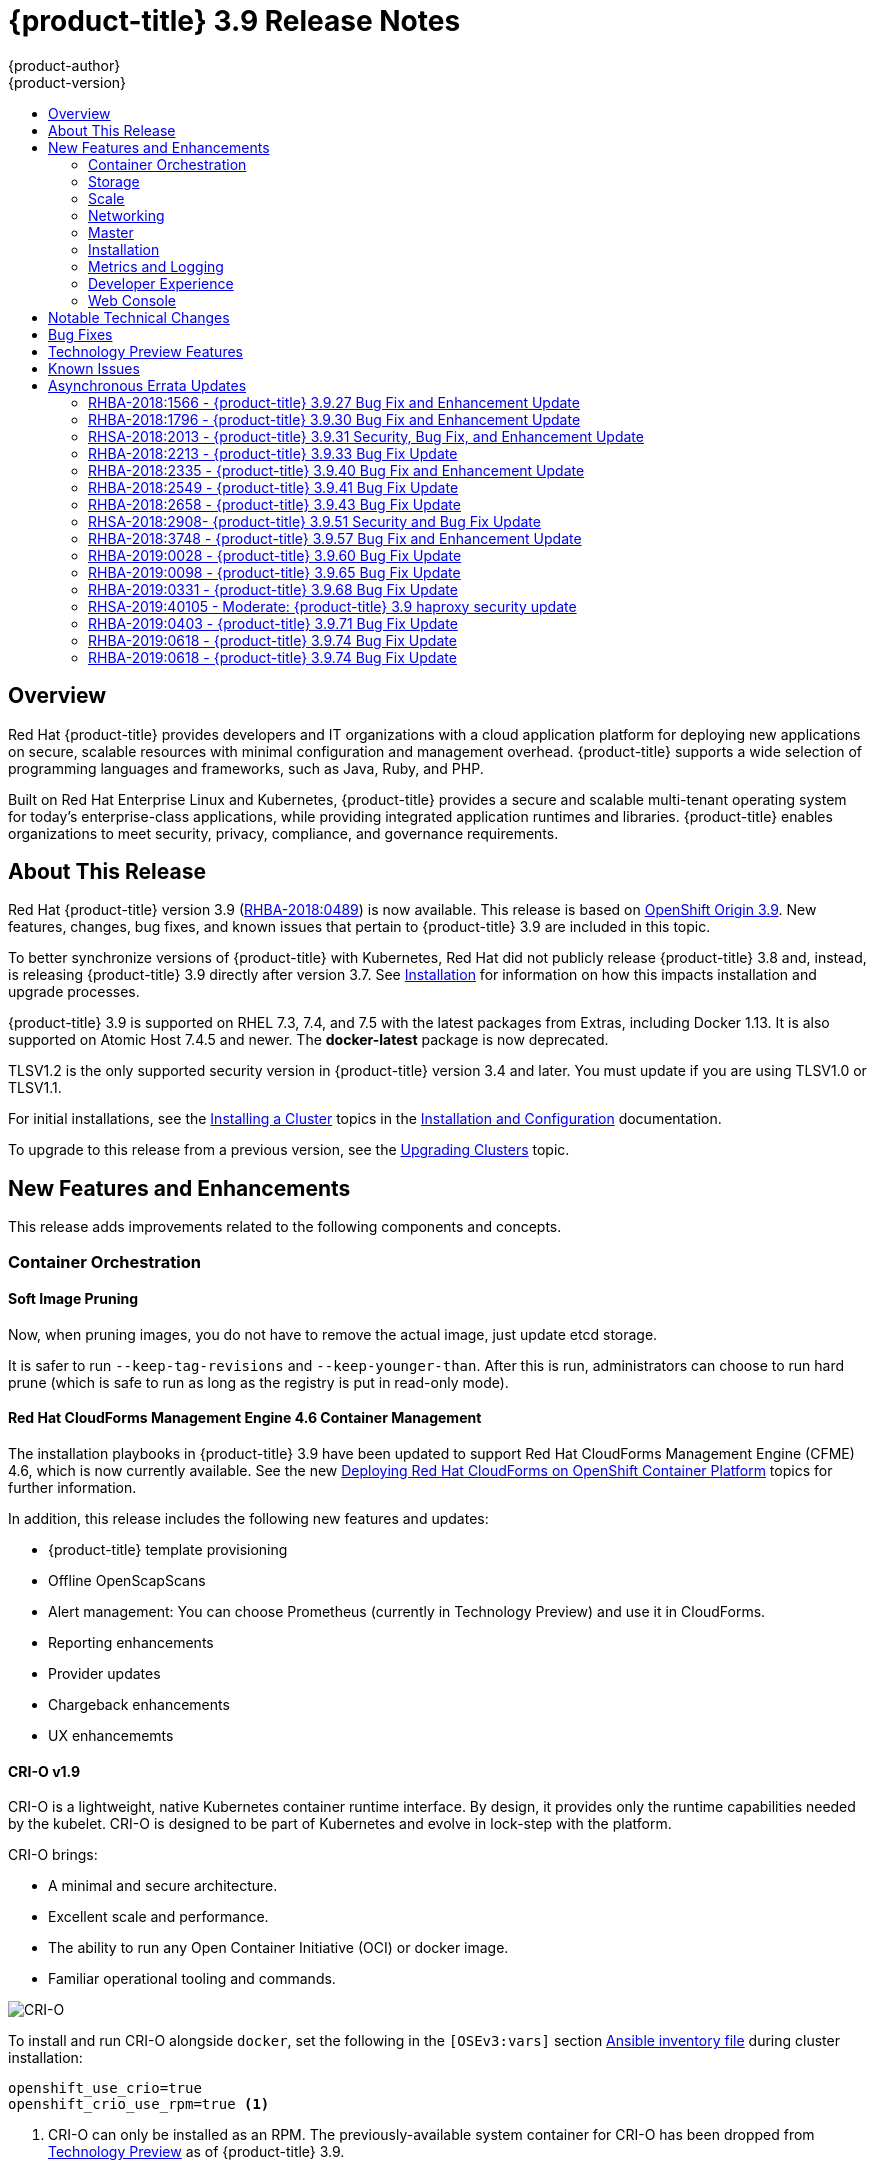 [[release-notes-ocp-3-9-release-notes]]
= {product-title} 3.9 Release Notes
{product-author}
{product-version}
:data-uri:
:icons:
:experimental:
:toc: macro
:toc-title:
:prewrap!:

toc::[]

== Overview

Red Hat {product-title} provides developers and IT organizations with a cloud
application platform for deploying new applications on secure, scalable
resources with minimal configuration and management overhead. {product-title}
supports a wide selection of programming languages and frameworks, such as Java,
Ruby, and PHP.

Built on Red Hat Enterprise Linux and Kubernetes, {product-title} provides a
secure and scalable multi-tenant operating system for today’s enterprise-class
applications, while providing integrated application runtimes and libraries.
{product-title} enables organizations to meet security, privacy, compliance, and
governance requirements.

[[ocp-39-about-this-release]]
== About This Release

Red Hat {product-title} version 3.9
(link:https://access.redhat.com/errata/RHBA-2018:0489[RHBA-2018:0489]) is now
available. This release is based on
link:https://github.com/openshift/origin/releases/tag/v3.9.0[OpenShift
Origin 3.9]. New features, changes, bug fixes, and known issues that pertain to
{product-title} 3.9 are included in this topic.

To better synchronize versions of {product-title} with Kubernetes, Red Hat did
not publicly release {product-title} 3.8 and, instead, is releasing
{product-title} 3.9 directly after version 3.7. See
xref:ocp-39-installation[Installation] for information on how this impacts
installation and upgrade processes.

{product-title} 3.9 is supported on RHEL 7.3, 7.4, and 7.5 with the latest packages
from Extras, including Docker 1.13. It is also supported on Atomic Host 7.4.5
and newer. The *docker-latest* package is now deprecated.

TLSV1.2 is the only supported security version in {product-title} version 3.4
and later. You must update if you are using TLSV1.0 or TLSV1.1.

For initial installations, see the
xref:../install_config/install/planning.adoc#install-config-install-planning[Installing
a Cluster] topics in the
xref:../install_config/index.adoc#install-config-index[Installation and
Configuration] documentation.

To upgrade to this release from a previous version, see the
xref:../upgrading/index.adoc#install-config-upgrading-index[Upgrading Clusters]
topic.

[[ocp-39-new-features-and-enhancements]]
== New Features and Enhancements

This release adds improvements related to the following components and concepts.

[[ocp-39-container-orchestration]]
=== Container Orchestration

[[ocp-39-soft-image-pruning]]
==== Soft Image Pruning

Now, when pruning images, you do not have to remove the actual image, just
update etcd storage.

It is safer to run `--keep-tag-revisions` and `--keep-younger-than`. After this
is run, administrators can choose to run hard prune (which is safe to run as
long as the registry is put in read-only mode).

[[ocp-39-cloudforms]]
==== Red Hat CloudForms Management Engine 4.6 Container Management

The installation playbooks in {product-title} 3.9 have been updated to support
Red Hat CloudForms Management Engine (CFME) 4.6, which is now currently
available. See the new
xref:../install_config/cfme/index.adoc#install-config-cfme-intro[Deploying Red Hat CloudForms on OpenShift Container Platform] topics for further information.

In addition, this release includes the following new features and updates:

* {product-title} template provisioning
* Offline OpenScapScans
* Alert management: You can choose Prometheus (currently in Technology Preview) and use it in CloudForms.
* Reporting enhancements
* Provider updates
* Chargeback enhancements
* UX enhancememts

[[ocp-39-crio]]
==== CRI-O v1.9

CRI-O is a lightweight, native Kubernetes container runtime interface. By
design, it provides only the runtime capabilities needed by the kubelet. CRI-O is
designed to be part of Kubernetes and evolve in lock-step with the platform.

CRI-O brings:

* A minimal and secure architecture.
* Excellent scale and performance.
* The ability to run any Open Container Initiative (OCI) or docker image.
* Familiar operational tooling and commands.

image::crio-3-7.png[CRI-O]

To install and run CRI-O alongside `docker`, set the following in the
`[OSEv3:vars]` section
xref:../install/configuring_inventory_file.adoc#configuring-ansible[Ansible inventory file] during cluster installation:

----
openshift_use_crio=true
openshift_crio_use_rpm=true <1>
----
<1> CRI-O can only be installed as an RPM. The previously-available system container
for CRI-O has been dropped from xref:ocp-39-technology-preview[Technology
Preview] as of {product-title} 3.9.

[NOTE]
====
The `atomic-openshift-node` service must be RPM- or system container-based when
using CRI-O; it cannot be `docker` container-based. The installer protects
against using CRI-O with `docker` container nodes and will halt installation if
detected.
====

When CRI-O use is enabled, it is installed alongside `docker`, which currently
is required to perform build and push operations to the registry. Over time,
temporary `docker` builds can accumulate on nodes. You can optionally set the
following parameter to enable garbage collection. You must configure the node
selector so that the garbage collector runs only on nodes where `docker` is
configured for `overlay2` storage.

----
openshift_crio_enable_docker_gc=true
openshift_crio_docker_gc_node_selector={'runtime': 'cri-o'}
----

For example, the above would ensure it is only run on nodes with the `runtime:
cri-o` label. This can be helpful if you are running CRI-O only on
xref:../install_config/build_defaults_overrides.adoc#ansible-setting-global-build-defaults[some
nodes], and others are only running `docker`.

See the link:http://cri-o.io/[upstream documentation] for more information on
CRI-O.

[[ocp-39-storage]]
=== Storage

[[ocp-39-pv-resize]]
==== PV Resize

You can expand persistent volume claims online from {product-title} for CNS
glusterFS, Cinder, and GCE PD.

. Create a storage class with `allowVolumeExpansion=true`.
. The PVC uses the storage class and submits a claim.
. The PVC specifies a new increased size.
. The underlying PV is resized.

[[ocp-39-end-to-end-online-expansion-resize-for-cns-glusterfs-pvs]]
==== End-to-end Online Expansion and Resize for Containerized GlusterFS PV

You can expand persistent volume claims online from {product-title} for CNS
glusterFS volumes.

This can be done online from {product-title}. Previously, this was only
available from the Heketi CLI. You edit the PVC with the new size, triggering a
PV resize. This is fully qualified for glusterFs backed PVs. Gluster-block PV
resize was added with RHEL 7.5.

. Add `allowVolumeExpansion=true` to the storage class.
. Run:
+
----
$ oc edit pvc claim-name
----

. Edit the `spec.resources.requests.storage` field with the new value.

[[ocp-container-native-storage-glusterfs-pv-consumption-metrics-available]]
==== Container Native Storage GlusterFS PV Consumption Metrics Available from {product-title}

Container Native Storage GlusterFS is extended to provide volume metrics
(including consumption) through Prometheus or Query.

Metrics are available from the PVC endpoint. This adds visibility to what is
being allocated and what is being consumed. Previously, you could only see
allocated size of the PVs. Now, you know how much is really consumed so, if
needed, you can expand it before it runs out of space. This also allows
administrators to do billing based on consumption, if needed.

Examples of added metrics include:

* `kubelet_volume_stats_capacity_bytes`
* `kubelet_volume_stats_inodes`
* `kubelet_volume_stats_inodes_free`
* `kubelet_volume_stats_inodes_used`
* `kubelet_volume_stats_used_bytes`

[[ocp-3-9-automated-cns-deployments-with-advanced-installation]]
==== Automated CNS Deployment with {product-title} Advanced Installation

In the {product-title} advanced installer, the CNS block provisioner deployment
is fixed and the CNS Un-install Playbook is added. This resolves the issue of CNS
block deployment with {product-title} and also provides a way to uninstall a failed
installation of CNS.

CNS storage device details are added to the installer’s inventory file. The
advanced installer manages configuration and deployment of CNS, file and block
provisioners, registry, and ready-to-use PVs.

[[ocp-39-tenant-driven-storage-snapshotting]]
==== Tenant-driven Storage Snapshotting (Technology Preview)

Tenant-driven storage snapshotting is currently in
xref:ocp-39-technology-preview[Technology Preview] and not for production
workloads.

Tenants now have the ability to leverage the underlying storage technology
backing the persistent volume (PV) assigned to them to make a snapshot of their
application data. Tenants can also now restore a given snapshot from the past to
their current application.

An external provisioner is used to access the EBS, GCE pDisk, and HostPath, and
Cinder snapshotting API. This Technology Preview feature has tested EBS and
HostPath. The tenant must stop the pods and start them manually.

. The administrator runs an external provisioner for the cluster. These are images
from the Red Hat Container Catalog.

. The tenant made a PVC and owns a PV from one of the supported storage
solutions.The administrator must create a new `StorageClass` in the cluster with:
+
----
kind: StorageClass
apiVersion: storage.k8s.io/v1
metadata:
  name: snapshot-promoter
provisioner: volumesnapshot.external-storage.k8s.io/snapshot-promoter
----

. The tenant can create a snapshot of a PVC named `gce-pvc` and the resulting
snapshot will be called `snapshot-demo`.
+
----
$ oc create -f snapshot.yaml

apiVersion: volumesnapshot.external-storage.k8s.io/v1
kind: VolumeSnapshot
metadata:
  name: snapshot-demo
  namespace: myns
spec:
  persistentVolumeClaimName: gce-pvc
----

. Now, they can restore their pod to that snapshot.
+
----
$ oc create -f restore.yaml
apiVersion: v1
kind: PersistentVolumeClaim
metadata:
  name: snapshot-pv-provisioning-demo
  annotations:
    snapshot.alpha.kubernetes.io/snapshot: snapshot-demo
spec:
  storageClassName: snapshot-promoter
----

[[ocp-39-scale]]
=== Scale

[[ocp-39-scale-cluster-limits]]
==== Cluster Limits

Updated guidance around
xref:../scaling_performance/cluster_limits.adoc#scaling-performance-cluster-limits[Cluster
Limits] for {product-title} 3.9 is now available.

[[ocp-39-device-plugins]]
==== Device Plug-ins (Technology Preview)

This is a feature currently in
xref:ocp-39-technology-preview[Technology Preview] and not for production
workloads.

Device plug-ins allow you to use a particular device type (GPU, InfiniBand,
or other similar computing resources that require vendor-specific initialization
and setup) in your {product-title} pod without needing to write custom code. The
device plug-in provides a consistent and portable solution to consume hardware
devices across clusters. The device plug-in provides support for these devices
through an extension mechanism, which makes these devices available to
containers, provides health checks of these devices, and securely shares them.

A device plug-in is a gRPC service running on the nodes (external to
`atomic-openshift-node.service`) that is responsible for managing specific
hardware resources.

See the  xref:../dev_guide/device_plugins.adoc#using-device-plugins[Developer
Guide] for further conceptual information about Device Plug-ins.

[[ocp-39-CPU-manager]]
==== CPU Manager (Technology Preview)

CPU Manager is a feature currently in
xref:ocp-39-technology-preview[Technology Preview] and not for production
workloads.

CPU Manager manages groups of CPUs and constrains workloads to specific CPUs.

CPU Manager is useful for workloads that have some of these attributes:

* Require as much CPU time as possible.
* Are sensitive to processor cache misses.
* Are low-latency network applications.
* Coordinate with other processes and benefit from sharing a single processor
cache.

See
xref:../scaling_performance/using_cpu_manager.adoc#scaling-performance-using-cpu-manager[Using
CPU Manager] for more information.

[[ocp-39-device-manager]]
==== Device Manager (Technology Preview)

Device Manager is a feature currently in
xref:ocp-39-technology-preview[Technology Preview] and not for production
workloads.

Some users want to set resource limits for hardware devices within their pod
definition and have the scheduler find the node in the cluster with those
resources.  While at the same time, Kubernetes needed a way for hardware
vendors to advertise their resources to the kubelet without forcing them to
change core code within Kubernetes

The kubelet now houses a device manager that is extensible through plug-ins. You
load the driver support at the node level. Then, you or the vendor writes a
plug-in that listens for requests to stop/start/attach/assign the requested
hardware resources seen by the drivers. This plug-in is deployed to all the
nodes via a daemonSet.

See xref:../dev_guide/device_manager.adoc#using-device-manager[Using Device
Manager] for more information.

[[ocp-39-hugepages]]
==== Huge Pages (Technology Preview)

Huge pages is a feature currently in xref:ocp-39-technology-preview[Technology
Preview] and not for production workloads.

Memory is managed in blocks known as pages. On most systems, a page is 4Ki. 1Mi
of memory is equal to 256 pages; 1Gi of memory is 256,000 pages, and so on. CPUs
have a built-in memory management unit that manages a list of these pages in
hardware. The Translation Lookaside Buffer (TLB) is a small hardware cache of
virtual-to-physical page mappings. If the virtual address passed in a hardware
instruction can be found in the TLB, the mapping can be determined quickly. If
not, a TLB miss occurs, and the system falls back to slower, software-based
address translation, resulting in performance issues. Since the size of the
TLB is fixed, the only way to reduce the chance of a TLB miss is to increase the
page size.

A huge page is a memory page that is larger than 4Ki. On x86_64 architectures,
there are two common huge page sizes: 2Mi and 1Gi. Sizes vary on other
architectures. In order to use huge pages, code must be written so that
applications are aware of them. Transparent Huge Pages (THP) attempt to automate
the management of huge pages without application knowledge, but they have
limitations. In particular, they are limited to 2Mi page sizes. THP can lead to
performance degradation on nodes with high memory utilization or fragmentation
due to defragmenting efforts of THP, which can lock memory pages. For this
reason, some applications may be designed to (or recommend) usage of
pre-allocated huge pages instead of THP.

In {product-title}, applications in a pod can allocate and consume pre-allocated
huge pages.

See xref:../scaling_performance/managing_hugepages.adoc#scaling-performance-managing-huge-pages[Managing
Huge Pages] for more information.

[[ocp-39-networking]]
=== Networking

[[ocp-39-semi-automatic-namespace-wide-egress-IP]]
==== Semi-automatic Namespace-wide Egress IP
All outgoing external connections from a project share a single, fixed source IP
address and send all traffic via that IP, so that external firewalls can
recognize the application associated with a packet.

It is _semi-automatic_ in that in the first half of implementing the automatic
namespace-wide egress IP feature, it implements the "traffic" side. Namespaces
with automatic egress IPs will send all traffic via that IP. However, it does
not implement the "management" side. Nothing automatically assigns egress IPs to
nodes yet. The administrator must do that manually.

See
xref:../admin_guide/managing_networking.adoc#admin-guide-manage-networking[Managing
Networking] for more information.

[[ocp-39-support-our-own-haproxy-rpm-for-consumption-by-the-router]]
==== Support Our Own HAProxy RPM for Consumption by the Router

Route configuration changes and process upgrades performed under heaving load
have typically required a stop and start sequence of certain services, causing
temporary outages.

In {product-title} 3.9, HAProxy 1.8 sees no difference between updates and
upgrades; a new process is used with a new configuration, and the listening
socket’s file descriptor is transferred from the old to the new process so the
connection is never closed.  The change is seamless, and enables our ability to
do things, like HTTP/2, in the future.

[[ocp-39-master]]
=== Master

[[ocp-39-statefulsets-daemonsets-deployments]]
====  StatefulSets, DaemonSets, and Deployments Now Supported

In {product-title}, statefulsets, daemonsets, and deployments are now stable,
supported, and out of Technology Preview.

[[ocp-39-central-audit-capability]]
==== Central Audit Capability

Provides auditing of items that administrators would like to see, including:

* The event timestamp.
* The activity that generated the entry.
* The API endpoint that was called.
* The HTTP output.
* The item changed due to an activity, with details of the change.
* The user name of the user that initiated an activity.
* The name of the namespace the event occurred in, where possible.
* The status of the event, either success or failure.

Provides auditing of items that administrators would like to trace, including:

* User login and logout from (including session timeout) the web interface,
including unauthorized access attempts.
* Account creation, modification, or removal.
* Account role or policy assignment or de-assignment.
* Scaling of pods.
* Creation of new project or application.
* Creation of routes and services.
* Triggers of builds and/or pipelines.
* Addition or removal or claim of persistent volumes.

Set up auditing in the *_master-config file_*, and restart the *master-config*
service:

----
auditConfig:
  auditFilePath: "/var/log/audit-ocp.log"
  enabled: true
  maximumFileRetentionDays: 10
  maximumFileSizeMegabytes: 10
  maximumRetainedFiles: 10
  logFormat: json
  policyConfiguration: null
  policyFile: /etc/origin/master/audit-policy.yaml
  webHookKubeConfig: ""
  webHookMode:
----

Example log output:

----
{"kind":"Event","apiVersion":"audit.k8s.io/v1beta1","metadata":{"creationTimestamp":"2017-09-29T09:46:39Z"},"level":"Metadata","timestamp":"2017-09-29T09:46:39Z","auditID":"72e66a64-c3e5-4201-9a62-6512a220365e","stage":"ResponseComplete","requestURI":"/api/v1/securitycontextconstraints","verb":"create","user":{"username":"system:admin","groups":["system:cluster-admins","system:authenticated"]},"sourceIPs":["10.8.241.75"],"objectRef":{"resource":"securitycontextconstraints","name":"scc-lg","apiVersion":"/v1"},"responseStatus":{"metadata":{},"code":201}}
----

[[ocp-39-add-support-for-deployments-to-oc-status]]
==== Add Support for Deployments to oc status

The `oc status` command provides an overview of the current project. This
provides similar output for upstream deployments as can be seen for downstream
DeploymentConfigs, with a nested deployment set:

----
$ oc status
In project My Project (myproject) on server https://127.0.0.1:8443

svc/ruby-deploy - 172.30.174.234:8080
  deployment/ruby-deploy deploys istag/ruby-deploy:latest <-
    bc/ruby-deploy source builds https://github.com/sclorg/ruby-ex.git on istag/ruby-22-centos7:latest
      build #1 failed 5 hours ago - bbb6701: Merge pull request #18 from durandom/master (Joe User <joeuser@users.noreply.github.com>)
    deployment #2 running for 4 hours - 0/1 pods (warning: 53 restarts)
    deployment #1 deployed 5 hours ago
----

Compare this to the output from {product-title} 3.7:

----
$ oc status
In project dc-test on server https://127.0.0.1:8443

svc/ruby-deploy - 172.30.231.16:8080
  pod/ruby-deploy-5c7cc559cc-pvq9l runs test
----

[[ocp-39-dynamic-admission-controller-follow-up]]
==== Dynamic Admission Controller Follow-up (Technology Preview)

Dynamic Admission Controller Follow-up is a feature currently in
xref:ocp-39-technology-preview[Technology Preview] and not for production
workloads.

An admission controller is a piece of code that intercepts requests to the
Kubernetes API server prior to persistence of the object, but after the request
is authenticated and authorized. Example use cases include mutation of pod
resources and security response.

See
xref:../architecture/additional_concepts/dynamic_admission_controllers.adoc#architecture-additional-concepts-dynamic-admission-controllers[Custom
Admission Controllers] for more information.

[[ocp-39-feature-gates]]
==== Feature Gates

Platform administrators now have the ability to turn off specific features to the
entire platform. This assists in the control of access to alpha, beta, or
Technology Preview features in production clusters.

link:https://kubernetes.io/docs/reference/feature-gates/[Feature gates] use a
key=value pair in the master and kubelet configuration files that describe the
feature you want to block.

.Control Plane:  master-config.yaml
----
kubernetesMasterConfig:
  apiServerArguments:
    feature-gates:
    - CPUManager=true
----

.kubelet:  node-config.yaml
----
kubeletArguments:
  feature-gates:
  - DevicePlugin=true
----

[[ocp-39-installation]]
=== Installation

[[ocp-3-9-improved-playbook-performance]]
==== Improved Playbook Performance

{product-title} 3.9 introduces significant refactoring and restructuring of the
playbooks to improve performance. This includes:

* Restructured playbooks to push all fact-gathering and common dependencies up
into the initialization plays so they are only called once rather than each time
a role needs access to their computed values.

* Refactored playbooks to limit the hosts they touch to only those that are truly
relevant to the playbook.

[[ocp-3-9-quick-installation]]
==== Quick Installation (Deprecated)

Quick Installation is now deprecated in {product-title} 3.9 and will be
completely removed in a future release.

Quick installation will only be capable of installing 3.9. It will not be able
to upgrade from 3.7 or 3.8 to 3.9.

[[ocp-3-9-automated-control-plane-upgrade]]
==== Automated 3.7 to 3.9 Control Plane Upgrade

The installer automatically handles stepping the control plane from 3.7 to 3.8
to 3.9 and node upgrade from 3.7 to 3.9.

Control plane components (API, controllers, and nodes on control plane hosts)
are upgraded seamlessly from 3.7 to 3.8 to 3.9. Data migration happens pre- and
post- {product-title} 3.8 and 3.9 control plane upgrades. Other control plane
components (router, registry, service catalog, and brokers) are upgraded from
{product-title} 3.7 to 3.9. Nodes (node, docker, ovs) are upgraded directly from
{product-title} 3.7 to 3.9 with only one drain of nodes. {product-title} 3.7
nodes operate indefinitely against 3.8 masters should the upgrade process need
to pause in this state. Logging and metrics are updated from {product-title} 3.7
to 3.9.

It is recommended that you upgrade the control plane and nodes independently.
You can still perform the upgrade through an all-in-one playbook, but rollback
is more difficult. Playbooks do not allow for a clean installation of
{product-title} 3.8.

See xref:../upgrading/index.adoc#install-config-upgrading-index[Upgrading
Clusters] for more information.

[[ocp-39-metrics-and-logging]]
=== Metrics and Logging

[[ocp-37-journald-system-logs]]
==== Journald for System Logs and JSON File for Container Logs

Docker log driver is set to `json-file` as the default for all nodes. Docker
`log-driver` can be set to `journald`, but there is no log rate throttling with
the journald driver. So, there is always a risk for denial-of-service attacks
from rogue containers.

Fluentd will automatically determine which log driver (`journald` or
`json-file`) the container runtime is using. Fluentd will now always read logs
from journald and also *_/var/log/containers_* (if `log-driver` is set to
`json-file`). Fluentd will no longer read from *_/var/log/messages_*.

See
xref:../install_config/aggregate_logging.adoc#install-config-aggregate-logging[Aggregating
Container Logs] for more information.

[[ocp-39-syslog-output-plugin-for-fluentd]]
==== syslog Output Plug-in for fluentd (Technology Preview)

syslog Output Plug-in for fluentd is a feature currently in
xref:ocp-39-technology-preview[Technology Preview] and not for production
workloads.

You can send system and container logs from {product-title} nodes to external
endpoints using the syslog protocol. The fluentd syslog output plug-in supports
this.

[IMPORTANT]
====
Logs sent via syslog are not encrypted and, therefore, insecure.
====

See
xref:../install_config/aggregate_logging.adoc#sending-logs-to-external-rsyslog[Sending
Logs to an External Syslog Server] for more information.

[[ocp-39-prometheus]]
==== Prometheus (Technology Preview)

Prometheus remains in xref:ocp-39-technology-preview[Technology Preview] and is
not for production workloads. Prometheus, AlertManager, and AlertBuffer versions
are now updated and node-exporter is now included:

* prometheus 2.1.0
* Alertmanager 0.14.0
* AlertBuffer 0.2
* node_exporter 0.15.2

You can deploy Prometheus on an {product-title} cluster, collect Kubernetes and
infrastructure metrics, and get alerts. You can see and query metrics and alerts
on the Prometheus web dashboard. Alternatively, you can bring your own Grafana
and hook it up to Prometheus.

See xref:../install_config/cluster_metrics.adoc#openshift-prometheus[Prometheus
on OpenShift] for more information.

[[ocp-39-developer-experience]]
=== Developer Experience

[[ocp-39-memory-usage-improvements]]
==== Jenkins Memory Usage Improvements

Previously, Jenkins worker pods would often consume too much or too little
memory. Now, a startup script intelligently looks at pod limits and environment
variables are appropriately set to ensure limits are respected for spawned JVMs.

[[ocp-39-cli-plug-ins]]
==== CLI Plug-ins (Technology Preview)

CLI plug-ins are currently in xref:ocp-39-technology-preview[Technology Preview]
and not for production workloads.

Usually called _plug-ins_ or _binary extensions_, this feature allows you to
extend the default set of `oc` commands available and, therefore, allows you to
perform new tasks.

See xref:../cli_reference/extend_cli.adoc#cli-reference-extend-cli[Extending the
CLI] for information on how to install and write extensions for the CLI.

[[ocp-39-ability-to-specify-tolerations]]
==== Ability to Specify Default Tolerations via the buildconfig Defaulter

Previously, there was not a way to set a default toleration on build pods so
they could be placed on build-specific nodes. The build defaulter is now updated
to allow the specification of a toleration value, which is applied to the build
pod upon creation.

See
xref:../install_config/build_defaults_overrides.adoc#install-config-build-defaults-overrides[Configuring
Global Build Defaults and Overrides] for more information.

[[ocp-39-eviction-thresholds]]
==== Default Hard Eviction Thresholds
{product-title} uses the following default configuration for `eviction-hard`.

[source, yaml]
----
...
kubeletArguments:
  eviction-hard:
  - memory.available<100Mi
  - nodefs.available<10%
  - nodefs.inodesFree<5%
  - imagefs.available<15%
...
----

See
xref:../admin_guide/out_of_resource_handling.adoc#admin-guide-handling-out-of-resource-errors[Handling
Out of Resource Errors] for more information.

[[ocp-39-web-console]]
=== Web Console

[[ocp-39-catalog-from-within-project-view]]
==== Catalog from within Project View

Quickly get to the catalog from within a project by clicking *Catalog* in the
left navigation.

image::3.9-console-catalog-tab.png[Catalog tab]

[[ocp-39-quickly-search-the-catalog]]
==== Quickly Search the Catalog from within Project View

To quickly find services from within project view, type in your search criteria.

image::3.9-console-catalog-search.png[Search the catalog]

[[ocp-39-select-preferred-home-page]]
==== Select Preferred Home Page

You can now jump straight to certain pages after login. Access the menu from
the account dropdown, choose your option, then log out, then log back in.

image::3.9-console-set-custom-home-page.gif[Set preferred home page]

[[ocp-39-configurable-inactivity-timeout]]
==== Configurable Inactivity Timeout

You can now configure the web console to log users out after a set timeout. The
default is `0` (never).
xref:../install_config/install/advanced_install.adoc#configuring-web-console-customization[Set
the Ansible variable] to the number of minutes:

----
openshift_web_console_inactivity_timeout_minutes=n
----

[[ocp-39-console-as-a-separate-pod]]
==== Web Console as a Separate Pod

The web console is now separated out of the API server. The web console is
packaged as a container image and deployed as a pod. Configure via the
ConfigMap. Changes are auto-detected.

Masters are now schedulable and required to be schedulable for the web consoles
deployments to work.

[[ocp-39-notable-technical-changes]]
== Notable Technical Changes

{product-title} 3.9 introduces the following notable technical changes.

[discrete]
[[ocp-39-manual-upgrade-process-now-unsupported]]
=== Manual Upgrade Process Now Unsupported

As of {product-title} 3.9,
xref:../upgrading/manual_upgrades.adoc#install-config-upgrading-manual-upgrades[manual
upgrades] are not supported. In a future release, this process will be removed.

[discrete]
[[ocp-39-schedulable-masters]]
=== Masters Marked as Schedulable Nodes by Default

In previous versions of {product-title}, master hosts were marked as
unschedulable nodes by default by the installer, meaning that new pods could not
be placed on the hosts. Starting with {product-title} 3.9, however, masters are
marked schedulable automatically during installation and upgrade. This change is
mainly so that the web console, which used to run as part of the master itself,
can instead be run as a pod deployed to the master.

[discrete]
[[ocp-39-default-node-selector]]
=== Default Node Selector Set By Default and Automatic Node Labeling

Starting in {product-title} 3.9, masters are now marked as schedulable nodes by
default. As a result, the default node selector (defined in the master
configuration file's `projectConfig.defaultNodeSelector` field to determine
which node that projects will use by default when placing pods, and previously
left blank by default) is now set by default during cluster installations and
upgrades. It is set to `node-role.kubernetes.io/compute=true` unless overridden
using the `osm_default_node_selector` Ansible variable.

In addition, whether `osm_default_node_selector` is set or not, the following
automatic labeling occurs for hosts defined in your inventory file during
installations and upgrades:

- non-master, non-dedicated infrastructure nodes hosts (by default, this means
nodes with a `region=infra` label) are labeled with
`node-role.kubernetes.io/compute=true`, which assigns the `compute` node role.
- master nodes are labeled with `node-role.kubernetes.io/master=true`, which
assigns the `master` node role.

This ensures that the default node selector has available nodes to choose from
when determining pod placement. See
xref:../install_config/install/advanced_install.adoc#configuring-node-host-labels[Configuring Node Host Labels] for more details.

[discrete]
[[ansible-must-be-installed]]
=== Ansible Must Be Installed via the rhel-7-server-ansible-2.4-rpms Channel

Starting in {product-title} 3.9, Ansible must be installed via the
`rhel-7-server-ansible-2.4-rpms` channel, which is included in RHEL
subscriptions.

[discrete]
[[ocp-39-several-oc-secrets-subcommands-now-deprecated]]
=== Several oc secrets Subcommands Now Deprecated

{product-title} 3.9 deprecates the following `oc secrets` subcommands in favor
of `oc create secret`:

* `new`
* `new-basicauth`
* `new-dockercfg`
* `new-sshauth`

[discrete]
[[updated-default-installer-values]]
=== Updated Default Values for template_service_broker_prefix and template_service_broker_image_name in the Installer

Default values for `template_service_broker_prefix` and
`template_service_broker_image_name` in installer have been updated to be
consistent with other settings.

Previous values are:

    * `template_service_broker_prefix="registry.example.com/openshift3/"`
    * `template_service_broker_image_name="ose-template-service-broker"`

New values are:

    * `template_service_broker_prefix="registry.example.com/openshift3/ose-"`
    * `template_service_broker_image_name="template-service-broker"`

[discrete]
[[removed-become-no-instances]]
=== Removed Several Instances of 'become: no' on Certain Tasks and Playbooks Inside of openshift-anisble

In an effort to provide greater flexibility for users, several instances of
`become: no` on certain tasks and playbooks inside of `openshift-anisble` are
now removed. These statements were primarily applied on `local_action` and
`delegate_to: localhost` commands for creating temporary files on the host
running Ansible.

If a user is running Ansible from a host that does not allow password-less
`sudo`, some of these commands may fail if you run the `ansible-playbook` with
the `-b` (`become`) command line switch, or if it has `ansible_become=True`
applied to the local host in the inventory or `group_vars`.

Elevated permissions are not required on the local host when running
`openshift-ansible` plays.

If target hosts (where {product-title} is being deployed) require the use of
`become`, it is recommended that you add `ansible_become=True` for those hosts
or groups in inventory or `group_vars`/`host_vars`.

If the user is running as root on the local host or connection to the root user
on the remote hosts instead of using become, then you should not notice a change.

[discrete]
[[unqualified-image-specs]]
=== Unqualified Image Specifications

Unqualified image specifications now default to `docker.io` and require API
server configuration to resolve to different registries.

[discrete]
[[ScheduledJob-objects-not-supported]]
=== batch/v2alpha1 ScheduledJob Objects Are No Longer Supported

The `batch/v2alpha1 ScheduledJob` objects are no longer supported. Use CronJobs
instead.

[discrete]
[[autoscaling-API-group-removed]]
===  The autoscaling/v2alpha1 API Group Is Removed

The `autoscaling/v2alpha1` API group has been removed

[discrete]
[[start-node-requires-swap-to-be-disabled]]
=== Start Node Requires Swap to be Disabled

For new installations of {product-title} 3.9 , disabling swap is a strong
recommendation. For {product-title} 3.8, the {product-title} start node requires
swap to be disabled. This is already done as part of the Ansible node
installation.

[discrete]
[[oadm-deprecated]]
=== oadm Command Is Deprecated

The `oadm` command is now deprecated. Use `oc adm` instead.

[discrete]
[[statefulsets-daemonsets-seployments-now-fully-supported]]
=== StatefulSets, DaemonSets, and Deployments Now Fully Supported

The core workloads API, which is composed of the `DaemonSet`, `Deployment`,
`ReplicaSet`, and `StatefulSet kinds`, has been promoted to GA stability in the
`apps/v1` group version. As such, the `apps/v1beta2` group version is
deprecated, and all new code should use the kinds in the apps/v1 group version.
For {product-title} this means the statefulsets, daemonsets, and deployments are
now stable and supported.

[discrete]
[[admin-solutions-guide-removed]]
=== Administrator Solutions Guide Removed

In {product-title} 3.9, the Administrator Solutions guide is removed from the
{product-title} documentation. See the
xref:../day_two_guide/index.adoc#day-two-guide-index[Day Two Operations Guide]
instead.

[[ocp-39-bug-fixes]]
== Bug Fixes

This release fixes bugs for the following components:

*Builds*

* Previously, builds selected the secret to be used for pushing the output image
at the time they were started. When a build started before the default service
account secrets for a project were created, the build may not have found a
suitable secret for pushing the image, resulting in the build failing when it
went to push the image. With this fix, the build is held until the default
service account secrets exist, ensuring that if the default secret is suitable
for pushing the image, it can and will be used. As a result, initial builds in a
newly created project are no longer at risk of failing if the build is created
before the default secrets are populated.
(link:https://bugzilla.redhat.com/show_bug.cgi?id=1333030[*BZ#1333030*])

*Command Line Interface*

* The `systemd` units for masters changed without the diagnostics being updated.
This caused the diagnostics to silently check for master `systemd` units that
did not exist, and problems were not reported. With this fix, diagnostics check
for correct master unit names and problems with master `systemd` units and logs
may be found.
(link:https://bugzilla.redhat.com/show_bug.cgi?id=1378883[*BZ#1378883*])

*Containers*

* If a container shares namespace with another container, then they would share
the namespace path. If you run the `exec` command in the first container, it
only reads the namespace paths stored in the file and joins those namespaces.
So, if the second container has already been stopped, the `exec` command in the
first container will fail. As a result, this fix saves namespace paths no matter
if containers share namespaces.
(link:https://bugzilla.redhat.com/show_bug.cgi?id=1510573[*BZ#1510573*])

*Images*

* Docker has a known "zombie process" phenomenon that impacted the OpenShift
Jenkins image, causing operating system-level resources to be exhausted as these
“zombie processes” accumulated. With this fix, the OpenShift Jenkins image now
leverages one of the container image `init` implementations to launch Jenkins,
monitor, and handle any “zombie child processes”. As a result, “zombie
processes” no longer accumulate.
(link:https://bugzilla.redhat.com/show_bug.cgi?id=1528548[*BZ#1528548*])

* Due to a fault in the scheduler implementation, the
`ScheduledImageImportMinimumIntervalSeconds` setting was not correctly observed,
causing {product-title} to attempt to import scheduled images at the wrong
intervals. This is now resolved.
(link:https://bugzilla.redhat.com/show_bug.cgi?id=1543446[*BZ#1543446*])

* Previously, OpenShift would erroneously re-import all tags on an image stream,
regardless if marked as scheduled or not, if any tag on the image stream was
marked as scheduled. This behavior is now resolved.
(link:https://bugzilla.redhat.com/show_bug.cgi?id=1515060[*BZ#1515060*])

*Image Registry*

* The signature importer tried to import signatures from the internal registry
without credentials, causing the registry to check if the anonymous user could
get signatures using SAR requests. With this bug fix, the signature importer skips
the internal registry because the internal registry and the signature importer
work with the same storage, resulting in no SAR requests.
(link:https://bugzilla.redhat.com/show_bug.cgi?id=1543122[*BZ#1543122*])

* There was no check of the number of components in the path, causing the data to
be placed in the storage but not be written to the database. With this bug fix, an
early check of the path was added.
(link:https://bugzilla.redhat.com/show_bug.cgi?id=1528613[*BZ#1528613*])

*Installer*

* The Kubernetes service IP address was not added to `no_proxy` list for the
docker-registry during installation. As a result, internal registry requests
would be forced to use the proxy, preventing logins and pushes to the internal
registry. The installer was changed to add the Kubernetes service IP to the
`no_proxy` list.
(link:https://bugzilla.redhat.com/show_bug.cgi?id=1504464[*BZ#1504464*])

* The installer was pulling the incorrect efs-provisioner image, which caused the
installation of the provisioner pod to fail to deploy. The installer was changed
to pull the correct image.
(link:https://bugzilla.redhat.com/show_bug.cgi?id=1523534[*BZ#1523534*])

* When installing {product-title} with a custom registry, the installer was using
the default registry. The registry console default image is now defined as a
fully qualified image `registry.access.redhat.com/openshift3/registry-console`
which means that when a custom registry is specified via `oreg_url` and image
streams are modified to use that custom registry the registry console will also
utilize the custom registry.
(link:https://bugzilla.redhat.com/show_bug.cgi?id=1523638[*BZ#1523638*])

* Running the *_redeploy-etcd-ca.yml_* playbook did not update the `ca.crt` used
by etcd system container. The code was changed so that the playbook properly
updates the etcd ca.crt in *_/etc/etcd/ca.crt_* as expected.
(link:https://bugzilla.redhat.com/show_bug.cgi?id=1466216[*BZ#1466216*])

* Following a successful deployment of CNS/CRS with glusterblock, {product-title}
 logging and metrics can be deployed using glusterblock as their backend storage
 for fault-tolerant, distributed persistent storage.
 (link:https://bugzilla.redhat.com/show_bug.cgi?id=1480835[*BZ#1480835*])

* When upgrading from 3.6 to 3.7, the user wanted the Hawkular OpenShift Agent
pods deactivated. But, after upgrade, the HOSA pods are still being deployed. A
new playbook, *uninstall_hosa.yaml*, has been created to remove HOSA from a
{product-title} cluster when `openshift_metrics_install_hawkular_agent=false` in
the Ansible inventory file.
(link:https://bugzilla.redhat.com/show_bug.cgi?id=1497408[*BZ#1497408*])

* Because registry credentials for the broker were stored in a ConfigMap,
sensitive credentials could be exposed in plain text. A secret is now created to
store the credentials Registry credentials are no longer visible in plaintext.
(link:https://bugzilla.redhat.com/show_bug.cgi?id=1509082[*BZ#1509082*])

* Because of incorrect naming, the uninstall playbook did not remove the
*tuned-profiles-atomic-openshift-node* package. The playbook is now corrected
and the package is removed upon uninstallation of {product-title}.
(link:https://bugzilla.redhat.com/show_bug.cgi?id=1509129[*BZ#1509129*])

* When running the installer with the
`openshift_hosted_registry_storage_volume_size` parameter configured with Jnja
code, the installation failed during persistent volume creation. The code is now
fixed to properly interpret the Jinja code.
(link:https://bugzilla.redhat.com/show_bug.cgi?id=1518386[*BZ#1518386*])

* During disconnected installations, the service catalog was attempting to pull
down images from the configured registry. This caused the installation to fail
as the registry is not available during a disconnected installation. The
`imagePullPolicy` in the installer was changed to `ifNotPresent`. If the image
is present, the service catalog will not attempt to pull it again, and the
disconnected installation of the service catalog will proceed.
(link:https://bugzilla.redhat.com/show_bug.cgi?id=1524805[*BZ#1524805*])

* When provisioning hosts with an SSH proxy configured, the masters would never
appear marked as up. With this bug fix, the task is changed to use an Ansible
module that respects SSH proxy configuration. As a result, Ansible is able to
connect to the hosts and they are marked as up.
(link:https://bugzilla.redhat.com/show_bug.cgi?id=1541946[*BZ#1541946*])

* In an HTTPS environment, the service catalog installation was failing because
the playbook attempted to contact the API server using cURL without the
`--noproxy` option specified. The command in the playbook was changed to include
`--noproxy` and the installer performs as expected.
(link:https://bugzilla.redhat.com/show_bug.cgi?id=1544645[*BZ#1544645*])

* Previously, the storage type for Elasticsearch data centers was not preserved
when upgrading/rerunning. This caused the existing storage type to be
overwritten. This bug fix preserves the storage type as the default (using an
inventory variable if specified).
(link:https://bugzilla.redhat.com/show_bug.cgi?id=1496758[*BZ#1496758*])

* Previously, the docker daemon was incorrectly restarted when redeploying node
certificates. This caused unnecessary downtime in nodes since
`atomic-openshift-node` was the only component loading the kubeconfig. This bug
fix adds a flag to check if a new Certificate Authority (CA) is being deployed.
If not, then restarting Docker is skipped.
(link:https://bugzilla.redhat.com/show_bug.cgi?id=1537726[*BZ#1537726*])

* Previously, the `docker_image_availability` check did not take into account
variables that override specific container images used for containerized
components. This caused the check to incorrectly report failures when looking
for the default images when the overridden images were actually available. As a
result of this bug fix, the check should accurately report whether the necessary
images are available.
(link:https://bugzilla.redhat.com/show_bug.cgi?id=1538806[*BZ#1538806*])

* When determining if a persistent volume claim (PVC) should be created for
Elasticsearch, we used a legacy variable, which did not correctly evaluate if a
PVC was necessary when creating a Network File System (NFS)-backed persistent
volume (PV). This bug fix correctly evaluates if a PVC is necessary for the
deployment configuration.
(link:https://bugzilla.redhat.com/show_bug.cgi?id=1538995[*BZ#1538995*])

* Previously, when configuring the registry for Azure Blob storage, the realm of
`core.windows.net` was specified by default. This bug fix allows you to change
`openshift_hosted_registry_storage_azure_blob_realm` to the value that you  want
to use. (link:https://bugzilla.redhat.com/show_bug.cgi?id=1491100[*BZ#1491100*])

* A new playbook has been introduced that uninstalls an existing GlusterFS
deployment. This playbook removes all existing resources, including pods and
services. This playbook also, optionally, removes all data and configuration
from the hosts that were running GlusterFS pods.
(link:https://bugzilla.redhat.com/show_bug.cgi?id=1497038[*BZ#1497038*])

*Logging*

* Previously, the {product-title} logging system did not support CRI-O. This bug
fix added a parser for CRI-O formatted logs. As a result, both system and
container logs can be collected.
(link:https://bugzilla.redhat.com/show_bug.cgi?id=1517605[*BZ#1517605*])

* When redeploying logging, we previously attempted to maintain any changes that
were made to the ConfigMaps post-installation. It was difficult to let users
specify the contents of a ConfigMap file while still needing the ability to
provide the configurations required for the different Elasticsearch, Fluentd,
and Kibana (EFK) stack components. This bug fix created a patch based on changes
made post-deployment and applies that patch to the files provided by the
installer.
(link:https://bugzilla.redhat.com/show_bug.cgi?id=1519619[*BZ#1519619*])

*Web Console*

* The Kibana page previously displayed *OPENSHIFT ORIGIN* in the upper left-hand
corner of the {product-title} web console. This bug fix replaces the Origin
header image with the {product-title} header image. As a result, the Kibana page
now displays the desired header.
(link:https://bugzilla.redhat.com/show_bug.cgi?id=1546311[*BZ#1546311*])

* Both the {product-title} `DeploymentConfig` and Kubernetes extensions/v1beta1
Deployment resources were labeled with deployment on the web console overview,
so you could not differentiate the resources. `DeploymentConfig` resources on
the *Overview* page are now labelled with `DeploymentConfig`.
(link:https://bugzilla.redhat.com/show_bug.cgi?id=1488380[*BZ#1488380*])

* The web console's pod status filter did not correctly display pod init status
when an error prevented the pod from initializing, including and init status of
error. If a pod has an `Init:Error` status, the pod status correctly displays
*Init Error* instead of *Pod Initializing*.
(link:https://bugzilla.redhat.com/show_bug.cgi?id=1512473[*BZ#1512473*])

* Previously, switching tabs in the web console page for a pipeline build
configuration caused some content on the page to no longer be visible while the
page reloaded. Switching tabs no longer reloads the entire page, and content is
correctly displayed.
(link:https://bugzilla.redhat.com/show_bug.cgi?id=1527346[*BZ#1527346*])

* By default, an old version of the builder image was shown when you added a
builder to a project and selected by default during builder configuration. This
gave the wrong impression that your only choice was an old version of a language
or framework. The version number is no longer shown in the wizard title, and the
newest available version is selected by default.
(link:https://bugzilla.redhat.com/show_bug.cgi?id=1542669[*BZ#1542669*])

* If you used some browsers, you could not consistently use the right click menu
to copy and paste text from internal editors that used the ACE editor library,
including the YAML, Jenkinsfile, and Dockerfile editors. This update uses a
newer version of the ACE editor library, so the right click menu options work
throughout the console.
(link:https://bugzilla.redhat.com/show_bug.cgi?id=1463617[*BZ#1463617*])

* Previously, browsers would use the default behavior for the Referrer-Policy
because Referrer-Policy header was not sent by the console. Now the console
correctly sends the Referrer-Policy header, which is set to
`strict-origin-when-cross-origin`, and browsers that listen to the
Referrer-Policy header follow the `strict-origin-when-cross-origin policy` for
the web console.
(link:https://bugzilla.redhat.com/show_bug.cgi?id=1504571[*BZ#1504571*])

* Previously, users with read access to the project saw webhook secret values
because they were stored as strings in the build. These users could use these
values to trigger builds even though they had only read access to the project.
Now webhook secrets are defined as secret objects in the build instead of
strings. Users with read only access to the project cannot see the secret values
or use them to trigger builds by using the webhook.
(link:https://bugzilla.redhat.com/show_bug.cgi?id=1504819[*BZ#1504819*])

* Previously, adding the same persistent volume claim more than once to a
deployment in the web console caused pods for that deployment to fail. The web
console incorrectly created a new volume when it added the second PVC to the
deployment instead of reusing the existing volume from the pod template spec.
Now, the web console reuses the existing volume if the same PVC is listed more
than once. This behavior lets you add the same PVC with different mount paths
and subpaths as needed.
(link:https://bugzilla.redhat.com/show_bug.cgi?id=1527689[*BZ#1527689*])

* Previously, it was not clear enough that you can not select an *Image Name* from
the Deploy Image window if you are also creating a new project. The help text
that explains that you can only set an *Image Name* for existing projects is
easier to find.
(link:https://bugzilla.redhat.com/show_bug.cgi?id=1535917[*BZ#1535917*])

* Previously, the secrets page in the web console did not display labels. You can
now view the labels for a secret like other resources.
(link:https://bugzilla.redhat.com/show_bug.cgi?id=1545828[*BZ#1545828*])

* Sometimes the web console displayed a process template page even if you did not
have permissions to process templates. If you tried to process the template, an
error displayed. Now you can no longer view process templates if you cannot
process them.
(link:https://bugzilla.redhat.com/show_bug.cgi?id=1510786[*BZ#1510786*])

* Previously, the *Clear Changes* button did not correctly clear edits to the
*Environment From* variables in the web console environment variable editor. The
button now correctly resets edits to *Environment From* variables.
(link:https://bugzilla.redhat.com/show_bug.cgi?id=1515527[*BZ#1515527*])

* By default, dialogs in the web console can be dismissed by clicking in the
negative space surrounding the dialog. IAs a result, the warning dialog could be
inadvertently dismissed. With this bug fix, the warning dialog's configuration
was changed so that it can only be dismissed by clicking one of the buttons in
the dialog. The warning dialog can no longer be inadvertently dismissed by the
user, as clicking one of the dialog's buttons is now required in order to close
the dialog.
(link:https://bugzilla.redhat.com/show_bug.cgi?id=1525819[*BZ#1525819*])

*Master*

* Due to a fault in the scheduler implementation, the
`ScheduledImageImportMinimumIntervalSeconds` setting was not correctly observed,
causing {product-title} to attempt to import scheduled images at the wrong
intervals. With this bug fix, the issue is now resolved.
(link:https://bugzilla.redhat.com/show_bug.cgi?id=1515058[*BZ#1515058*])

*Networking*

* The {product-title} node was not waiting long enough for the VNID while the
master assigns the VNID and it could take a while to propagate to the node. As a
result, pod creation fails. Increase the timeout from 1 to 5 seconds for
fetching VNID on the node. This bug fix allows pod creation to succeed.
(link:https://bugzilla.redhat.com/show_bug.cgi?id=1509799[*BZ#1509799*])

* It is now possible to specify a subnet length as part of the `EGRESS_SOURCE`
variable passed to an egress router (for example, `192.168.1.100/24` rather than
`192.168.1.100`). In some network configurations (such as if the gateway address
was a virtual IP that might be backed by one of several physical IPs at
different times), ARP traffic between the egress router and its gateway might
not function correctly if the egress router is not able to send traffic to other
hosts on its local subnet. By specifying `EGRESS_SOURCE` with a subnet length,
the egress router setup script will configure the egress pod in a way that will
work with these network setups.
(link:https://bugzilla.redhat.com/show_bug.cgi?id=1527602[*BZ#1527602*])

* In some circumstances, iptables rules could become reordered in a way that would
cause the *per-project static IP address* feature to stop working for some IP
addresses. (For most users, egress IP addresses that ended with an even number
would continue to work, but egress IP addresses ending with an odd number would
fail.) Therefore, external traffic from pods in a project that was supposed to
use a per-project static IP address would end up using the normal node IP
address instead. The iptables rules are changed so that they now have the
expected effect even when they get reordered. With this bug fix, the per-project
static egress IP feature now works reliably.
(link:https://bugzilla.redhat.com/show_bug.cgi?id=1527642[*BZ#1527642*])

* Previously, the egress IP initialization code was only run when doing a full SDN
setup, and not when OpenShift services were restarted and found any existing
running SDN. This resulted in failure to create new per-project static egress
IPs (`HostSubnet.EgressIPs`). This issue is now fixed and per-project static
egress IPs works correctly after a node restart.
(link:https://bugzilla.redhat.com/show_bug.cgi?id=1533153[*BZ#1533153*])

* Previously, OpenShift was setting colliding host-subnet values, which resulted
in pod IP network to became unavailable across the nodes. This was because the
stale OVS rules were not cleared during node startup. This is now fixed and
the stale OVS rules are cleared on node startup.
(link:https://bugzilla.redhat.com/show_bug.cgi?id=1539187[*BZ#1539187*])

* With previous version, if an static IP addressed was removed from a project and
then added back to the same project, it did not worked correctly. This is now
fixed, removing and re-adding static egress IPs works.
(link:https://bugzilla.redhat.com/show_bug.cgi?id=1547899[*BZ#1547899*])

* Previously, when OpenShift was deployed on OpenStack, there were few required
`iptables` rules that were not created automatically, which resulted in errors
in pop-to-pod communication between pods on different nodes. The Ansible
OpenShift installer now sets the required `iptables` rules automatically.
(link:https://bugzilla.redhat.com/show_bug.cgi?id=1493955[*BZ#1493955*])

* There was a race condition in the startup code that relied on the node setup,
setting a field that the userspace proxy needed. When the network plugin was not
used (or if it was fast) the userspace proxy setup ran sooner and resulted in
reading a nil value for the IP address of the node. Later when the proxy (or the
`unidler` which uses it) was enabled, it would crash because of the nil IP
address value. This issue is now fixed. A retry loop is added that waits for the
IP address value to be set and the userspace proxy and `unidler` work as expected.
(link:https://bugzilla.redhat.com/show_bug.cgi?id=1519991[*BZ#1519991*])

* In some circumstances, nodes were receiving a duplicate out-of-order HostSubnet
`deleted` event from the master. During processing of this duplicate event, the
node ended up deleting OVS flows corresponding to an active node, disrupting
communications between these two nodes. In the latest version. the HostSubnet
event-processing now checks for and ignores duplicate events. Thus, the OVS
flows are not deleted, and pods communicate normally.
(link:https://bugzilla.redhat.com/show_bug.cgi?id=1544903[*BZ#1544903*])

* Previously, the `openshift ex dockergc` command to cleanup docker images, failed
occasionally. This issue is now fixed.
(link:https://bugzilla.redhat.com/show_bug.cgi?id=1511852[*BZ#1511852*])

* Previously, nested secrets did not get mounted in pod. This issue is now fixed.
(link:https://bugzilla.redhat.com/show_bug.cgi?id=1516569[*BZ#1516569*])

* HAproxy versions earlier than version 1.9 dropped new connections during a
reload. This issue is now fixed. By using HAproxy's seamless reload feature,
HAproxy now passes open sockets when reloading, fixing reload issues. fixed.
(link:https://bugzilla.redhat.com/show_bug.cgi?id=1464657[*BZ#1464657*])

* There was a spurious error in system logs. The error `Stat fs failed. Error: no
such file or directory` appeared in logs frequently. This was because of calling
the `syscall.Statfs` function in code when the path does not exist. This issue
is now fixed.
(link:https://bugzilla.redhat.com/show_bug.cgi?id=1511576[*BZ#1511576*])

* Previously, a reject routes error message showed up when using router shards.
This issue is now fixed and the rejected routes error messages are now
suppressed in HAproxy if router shards are used.
(link:https://bugzilla.redhat.com/show_bug.cgi?id=1491717[*BZ#1491717*])

* Previously, if creating a route with the host set to `localhost`, and if the
`ROUTER_USE_PROXY_PROTOCOL` environment variable was not set to `true`, any
route reloads would fail. This is because the hostname being set to the default
resulted in mismatches in route configurations. The `-H` option is now available
when using `curl`, meaning the health check does not pass the hostname when set
to 'localhost', and routes reload successfully.
(link:https://bugzilla.redhat.com/show_bug.cgi?id=1542612[*BZ#1542612*])

* Previously, updating TLS certificates was not possible for cluster
administrators. Because it is an expected task of the cluster administrator, the
role has been changed to update TLS certificates.
(link:https://bugzilla.redhat.com/show_bug.cgi?id=1524707[*BZ#1524707*])

*Service Broker*

* Previously, the APBs for MariaDB, PostgreSQL, and MySQL were tagged as
"databases" instead of "database". This is corrected with the tag "database"
matching other services which is now properly shown in search results.
(link:https://bugzilla.redhat.com/show_bug.cgi?id=1510804[*BZ#1510804*])

* Async bind and unbind is an experimental feature for the OpenShift Ansible
broker (OAB) and is not supported or enabled by default. Red Hat's officially
released APBs (PostgreSQL, MariaDB, MySQL, and Mediawiki) also do not support
async bind and unbind. (link:https://bugzilla.redhat.com/show_bug.cgi?id=1548997[*BZ#1548997*])

* Previously, the etcd server was not accessible when using the `etcdctl` command.
This was caused by the tcp being set to “0.0.0.0” instead of the expected
`--advertise-client-urls` value of the `asb-etcd` deployment configuration. The
command had been updated and the etcd server is now accessible.
(link:https://bugzilla.redhat.com/show_bug.cgi?id=1514417[*BZ#1514417*])

* Previously, the `apb push -o` command failed when using it outside the cluster.
This was because the container image registry service of the desired service was set to
hit only the route used by internal operations. The appropriate Ansible playbook
has been updated to point to the appropriate route instead.
(link:https://bugzilla.redhat.com/show_bug.cgi?id=1519193[*BZ#1519193*])

* Previously, when typing `asbd --help` or `asbd -h`, the `--help` argument returned
a code that was being misinterpreted as an error, resulting in errors printing
out twice. The fix corrects errors to only print once and also to interpret the
help command return code as valid. As a result, the help command now only prints
once. (link:https://bugzilla.redhat.com/show_bug.cgi?id=1525817[*BZ#1525817*])

* Previously, setting the `white-list` variable in an RHCC registry would maintain
searching for any options, even after those options are removed from the
configuration. This was caused by an error in the `white-list` code. The error
has been fixed by this bug.
(link:https://bugzilla.redhat.com/show_bug.cgi?id=1526887[*BZ#1526887*])

* Previously, if the registry configuration did not have `auth_type` set to
`config` error messages would appear. This bug ensures that registry
configurations work correctly without the `auth_type` setting.
(link:https://bugzilla.redhat.com/show_bug.cgi?id=1526949[*BZ#1526949*])

* Previously, the broker would return a 400 status code when the user did not have
the permissions to execute a task instead of the 403 status code. This bug fixes
the error, and the correct status code is now returned.
(link:https://bugzilla.redhat.com/show_bug.cgi?id=1510486[*BZ#1510486*])

* Previously, any MariaDB configuration options were displayed with MySQL options.
This is because MariaDB uses MySQL variables upstream. This bug fix ensures
that, in terms of OpenShift, the variables are called out as MariaDB.
(link:https://bugzilla.redhat.com/show_bug.cgi?id=1510294[*BZ#1510294*])

*Storage*

* Previously, OpenShift checked mounted NFS volume with root squash. OpenShift
permissions  while running as root were squashed to the 'nobody' user, who did
not have permissions to access mounted NFS volume. This caused any OpenShift
checks to fail, and it did not unmount NFS volumes. Now, OpenShift does not
access mounted NFS volumes, and checks for mounts by parsing /proc filesystem.
NFS volumes with root squash option are unmounted.
(link:https://bugzilla.redhat.com/show_bug.cgi?id=1518237[*BZ#1518237*])

* Previously, when a node that had an OpenStack Cinder type of persistent volume
attached was shut down or crashed, the attached volume did not
detach.Consequence: Because the persistent volume was unavailable, the pods did
not migrate from the failed node, and the volumes were inaccessible from other
nodes and pods. Now a node fails, all of its attached volumes are detached after
a time-out.
(link:https://bugzilla.redhat.com/show_bug.cgi?id=1523142[*BZ#1523142*])

* Previously, downward API, secrets, ConfigMap, and projected volumes fully
managed their content and did not allow any other volumes to be mounted on top
of them. This meant that users could not mount any volume on top of the
aforementioned volumes. With this bug fix, the  volumes now touch only the files
they create. As a result, users can mount any volume on top of the
aforementioned volumes.
(link:https://bugzilla.redhat.com/show_bug.cgi?id=1430322[*BZ#1430322*])

*Upgrade*

* The upgrade playbooks did not previously regenerate the registry certificate
when upgrading from releases prior to 3.6, which lacked the name
'docker-registry.default.svc'. As such, the configuration variables were not
updated to push to the registry via DNS. The 3.9 upgrade playbooks now
regenerate the certificate when needed, ensuring that all environments upgraded
to 3.9 now push to the registry via DNS.
(link:https://bugzilla.redhat.com/show_bug.cgi?id=1519060[*BZ#1519060*])

* The etcd host validation now accepts one or more etcd hosts, allowing greater
flexibility in the number of etcd hosts configured. The recommended number of
etcd hosts is still 3.
(link:https://bugzilla.redhat.com/show_bug.cgi?id=1506177[*BZ#1506177*])

[[ocp-39-technology-preview]]
== Technology Preview Features

Some features in this release are currently in Technology Preview. These
experimental features are not intended for production use. Please note the
following scope of support on the Red Hat Customer Portal for these features:

https://access.redhat.com/support/offerings/techpreview[Technology Preview
Features Support Scope]

In the table below, features marked *TP* indicate _Technology Preview_ and
features marked *GA* indicate _General Availability_.

.Technology Preview Tracker
[cols="4",options="header"]
|====
|Feature |OCP 3.6 |OCP 3.7 |OCP 3.9

|xref:ocp-39-prometheus[Prometheus Cluster Monitoring]
| -
|TP
|TP

|xref:../install_config/persistent_storage/persistent_storage_local.adoc#install-config-persistent-storage-persistent-storage-local[Local Storage Persistent Volumes]
| -
|TP
|TP

|xref:ocp-39-crio[CRI-O] for runtime pods
| -
|TP
|GA* footnoteref:[disclaimer, Features marked with `*` indicate delivery in a z-stream patch.]

|xref:ocp-39-tenant-driven-storage-snapshotting[Tenant Driven Snapshotting]
| -
|TP
|TP

|xref:ocp-39-cli-plug-ins[`oc` CLI Plug-ins]
| -
|TP
|TP

|Service Catalog
|TP
|GA
|-

|Template Service Broker
|TP
|GA
| -

|OpenShift Ansible Broker
|TP
|GA
| -

|Network Policy
|TP
|GA
|-

|Service Catalog Initial Experience
|TP
|GA
|-

|New Add Project Flow
|TP
|GA
|-

|Search Catalog
|TP
|GA
|-

|CFME Installer
|TP
|GA
|-

|xref:../dev_guide/cron_jobs.adoc#dev-guide-cron-jobs[Cron Jobs]
|TP
|TP
|GA

|xref:../dev_guide/deployments/kubernetes_deployments.adoc#dev-guide-kubernetes-deployments-support[Kubernetes Deployments]
|TP
|TP
|GA

|StatefulSets
|TP
|TP
|GA

|xref:../admin_guide/quota.adoc#limited-resources-quota[Explicit Quota]
|TP
|TP
|GA

|xref:../architecture/additional_concepts/storage.adoc#pv-mount-options[Mount Options]
|TP
|TP
|GA

|xref:../install_config/install/advanced_install.adoc#advanced-install-configuring-system-containers[System Containers for docker, CRI-O]
|TP
|TP
|Dropped

|xref:../install_config/install/advanced_install.adoc#running-the-advanced-installation-system-container[System Container for installer and Kubelet]
|TP
|TP
|GA

|Hawkular Agent
|TP
|Dropped
|

|Pod PreSets
|TP
|Dropped
|

|xref:../admin_guide/overcommit.adoc#configuring-reserve-resources[experimental-qos-reserved]
| -
|TP
|TP

|xref:../admin_guide/sysctls.adoc#admin-guide-sysctls[Pod sysctls]
|TP
|TP
|TP

|xref:../install_config/master_node_configuration.adoc#master-node-config-audit-config[Central Audit]
| -
|TP
|GA

|xref:../admin_guide/managing_networking.adoc#enabling-static-ips-for-external-project-traffic[Static IPs for External Project Traffic]
| -
|TP
|GA

|xref:../dev_guide/templates.adoc#waiting-for-template-readiness[Template Completion Detection]
| -
|TP
|GA

|xref:../cli_reference/basic_cli_operations.adoc#object-types[`replicaSet`]
|TP
|TP
|GA

|xref:../install_config/aggregate_logging.adoc#aggregated-fluentd[Mux]
| -
|TP
|TP

|Clustered MongoDB Template
|TP
|Community
| -

|Clustered MySQL Template
|TP
|Community
| -

|xref:../dev_guide/managing_images.adoc#using-is-with-k8s[Image Streams with Kubernetes Resources]
|TP
|TP
|GA

|xref:ocp-39-device-manager[Device Manager]
| -
| -
|TP

|xref:ocp-39-pv-resize[Persistent Volume Resize]
| -
| -
|TP

|xref:ocp-39-hugepages[Huge Pages]
| -
| -
|TP

|xref:ocp-39-CPU-manager[CPU Manager]
| -
| -
|TP

|xref:ocp-39-device-plugins[Device Plug-ins]
| -
| -
|TP

|xref:ocp-39-syslog-output-plugin-for-fluentd[syslog Output Plug-in for fluentd]
| -
| -
|TP
|====

[[ocp-39-known-issues]]
== Known Issues

// tag::BZ1558672[]
- There is a known issue in the initial GA release of {product-title} 3.9  that
causes the installation and upgrade playbooks to consume more memory than
previous releases. The node scale-up and installation Ansible playbooks may have
consumed more memory on the control host (the system where you run the playbooks
from) than expected due to the use of `include_tasks` in several places. This
issue has been addressed with the release of
link:https://access.redhat.com/errata/RHBA-2018:0600[RHBA-2018:0600]; the
majority of these instances have now been converted to `import_tasks` calls,
which do not consume as much memory. After this change, memory consumption on
the control host should be below 100MiB per host; for large environments (100+
hosts), a control host with at least 16GiB of memory is recommended.
link:https://bugzilla.redhat.com/show_bug.cgi?id=1558672[(*BZ#1558672*)]
// end::BZ1558672[]

[[ocp-39-asynchronous-errata-updates]]
== Asynchronous Errata Updates

Security, bug fix, and enhancement updates for {product-title} 3.9 are released
as asynchronous errata through the Red Hat Network. All {product-title} 3.9
errata is https://access.redhat.com/downloads/content/290/[available on the Red
Hat Customer Portal]. See the
https://access.redhat.com/support/policy/updates/openshift[{product-title}
Life Cycle] for more information about asynchronous errata.

Red Hat Customer Portal users can enable errata notifications in the account
settings for Red Hat Subscription Management (RHSM). When errata notifications
are enabled, users are notified via email whenever new errata relevant to their
registered systems are released.

[NOTE]
====
Red Hat Customer Portal user accounts must have systems registered and consuming
{product-title} entitlements for {product-title} errata notification
emails to generate.
====

This section will continue to be updated over time to provide notes on
enhancements and bug fixes for future asynchronous errata releases of
{product-title} 3.9. Versioned asynchronous releases, for example with the form
{product-title} 3.9.z, will be detailed in subsections. In addition, releases in
which the errata text cannot fit in the space provided by the advisory will be
detailed in subsections that follow.

[IMPORTANT]
====
For any {product-title} release, always review the instructions on
xref:../upgrading/index.adoc#install-config-upgrading-index[upgrading your cluster] properly.
====

[[ocp-3-9-27]]
=== RHBA-2018:1566 - {product-title} 3.9.27 Bug Fix and Enhancement Update

Issued: 2018-05-16

{product-title} release 3.9.27 is now available. The packages and bug fixes
included in the update are documented in the
link:https://access.redhat.com/errata/RHBA-2018:1566[RHBA-2018:1566] advisory.
The container images included in the update are provided by the
link:https://access.redhat.com/errata/RHBA-2018:1567[RHBA-2018:1567] advisory.

Space precluded documenting all of the bug fixes and images for this release in
the advisory. See the following sections for notes on upgrading and details on
the bug fixes and images included in this release.

[[ocp-3-9-27-upgrading]]
==== Upgrading

To upgrade an existing {product-title} 3.7 or 3.9 cluster to this latest
release, use the automated upgrade playbook. See
xref:../upgrading/automated_upgrades.adoc#running-the-upgrade-playbook-directly[Performing
Automated In-place Cluster Upgrades] for instructions.

[[ocp-3-9-rhba-2018-1566-bug-fixes]]
==== Bug Fixes

* Build pods use multiple containers. Binary builds need to specify which
container to stream content into, and for custom builds the name of the
container is different from non-custom builds. When streaming binary content
into a custom build, the expected container, git-clone, does not exist and the
build fails. The logic for streaming binary content into a custom build pod will
be changed to reference the correct container name, custom-build. With this bug
fix, binary content will successfully stream into the custom build container.
(link:https://bugzilla.redhat.com/show_bug.cgi?id=1560659[*BZ#1560659*])

* Resource constraints can lead to the readiness probe in the example Jenkins
templates readiness probes citing failure prematurely. Jenkins deployments would
fail unnecessarily. With this bug fix, the readiness probe was relaxed in the
templates. As a result, there is a decrease in unnecessary Jenkins deployment
failures due to the aggressive readiness probe.
(link:https://bugzilla.redhat.com/show_bug.cgi?id=1559675[*BZ#1559675*])

* The master *_admin.kubeconfig_* file was added to the `oc command` to allow the
operation to have the proper authorization and access to the necessary
resources.
(link:https://bugzilla.redhat.com/show_bug.cgi?id=1561247[*BZ#1561247*])

* The installer improperly tried to set the SELinux context on a path that may not
exist. This task was meant to work around a problem in CRI-O that no longer
exists and, as such, that task has been removed.
(link:https://bugzilla.redhat.com/show_bug.cgi?id=1564949[*BZ#1564949*])

* Service catalog pods had a high log verbosity set by default. Therefore, service
catalog pods on the master node produced a large amount of log data. The default
log verbosity is now reset to a lower level.
(link:https://bugzilla.redhat.com/show_bug.cgi?id=1564179[*BZ#1564179*])

* The Elasticsearch server TLS certificate does not have an external host name in
the subject alt. name list. Clients accessing Elasticsearch externally cannot
turn on the MITM server certificate validation. When configuring Elasticsearch
to allow external access, add the external host name in the subject alt. name
list. TLS clients can turn on server certificate validation.
(link:https://bugzilla.redhat.com/show_bug.cgi?id=1554878[*BZ#1554878*])

* The Fluentd plug-in logs the entire error response on failure, which fills up
the on-disk logs. The entire response is now only logged when in debug mode and
on-disk logs no logger consume the disk.
(link:https://bugzilla.redhat.com/show_bug.cgi?id=1554885[*BZ#1554885*])

* The default write operation for Fluentd to Elasticsearch is `index`. Writes can
trigger unnecessary `delete` operations for Elasticsearch, causing extra load
that affects performance. Use the `create` operation. Writes to elasticsearch
will only create records or skip updates if the records are duplicates reducing
the load on the server.
(link:https://bugzilla.redhat.com/show_bug.cgi?id=1565909[*BZ#1565909*])

* The curator pod was crash-looping because it was unable to find its entry point
 script due to a bad merge from origin into downstream dist-git. The pod was not
 functional and cycled crash-looping. With this bug fix, the code was synced
 with upstream.
(link:https://bugzilla.redhat.com/show_bug.cgi?id=1572419[*BZ#1572419*])

* The Fluentd secure-forward plug-in supports the host name placeholder
`${hostname}` in the configuration file. Although the value is case-sensitive,
the upper case string `${HOSTNAME}` was set and it failed to pick up the correct
hostname of the Fluentd container. The bug is now fixed.
(link:https://bugzilla.redhat.com/show_bug.cgi?id=1553576[*BZ#1553576*])

* After manually typing a URL with non-existing image, page load messaging would
remain on the page, signaling that the page load is ongoing, even though it is
done and the *The image stream details could not be loaded* alert is shown. Set
the `loaded` scope variable when the image is or is not loaded and use it in the
view to hide the *loading* messaging. After the attempt to load the image data,
the *loading* messaging is now hidden, even if the image cannot be loaded.
(link:https://bugzilla.redhat.com/show_bug.cgi?id=1550797[*BZ#1550797*])

* Previously, the web console would not let you add new keys when editing a
ConfigMap that was empty. Clicking *Add Item* in the editor would have no
effect. With this bug fix, you can now correctly add items when editing a
ConfigMap that has none.
(link:https://bugzilla.redhat.com/show_bug.cgi?id=1558863[*BZ#1558863*])

* Restricting DaemonSet nodes with the project's default node selector resulted in
the deletion and creation of DaemonSet pods in a loop on those nodes that were
restricted by adding project default node selector. With this bug fix, the
upstream DaemonSet logic is now updated to be aware of the project's default
node selector.
(link:https://bugzilla.redhat.com/show_bug.cgi?id=1571093[*BZ#1571093*])

* The Hawkular Alerts components has been removed from Hawkular Metrics. This
change has no functional impact on Hawkular Metrics.
(link:https://bugzilla.redhat.com/show_bug.cgi?id=1543647[*BZ#1543647*])

* Previously there was incorrect management of OVS flows. If two nodes rebooted
and swapped IP addresses when they came back up, then other nodes might not be
able to send traffic to pods on one or both of those nodes. The code that
manages OVS flows is now more careful to make the correct changes in cases of
node IP reassignment. Pod-to-pod traffic should continue to work correctly even
after nodes swap IP addresses.
(link:https://bugzilla.redhat.com/show_bug.cgi?id=1570394[*BZ#1570394*])

* The update Egress policy needed blocking outgoing traffic, patching OVS flows,
and then re-enabling traffic. However, the OVS flow generation for DNS names was
slow. This resulted in a few seconds of Egress traffic downtime, which may not
be acceptable. With this bug fix, update Egress policy handling is updated to
pre-populate all new OVS flows before blocking the outgoing traffic. This
reduces the downtime during Egress policy updates.
(link:https://bugzilla.redhat.com/show_bug.cgi?id=1571430[*BZ#1571430*])

* When using per-namespace static egress IPs, all external traffic is routed
through the egress IP. _External_ means all traffic, which is not directed to
another pod, and so this includes traffic from the pod to the pod's node. When
pods are told to use the node's IP address for DNS, and the pod is using a
static egress IP, then DNS traffic will be routed to the egress node first, and
then back to the original node, which might be configured to not accept DNS
requests from other hosts, causing the pod to be unable to resolve DNS.
Pod-to-node DNS requests now bypass the egress IP and go directly to the node
and DNS works.
(link:https://bugzilla.redhat.com/show_bug.cgi?id=1570398[*BZ#1570398*])

* This bug fix addresses an issue on the node where setting disabling
`cpu-cfs-quota` did not prevent CPU CFS limits from being set on pods when
`cgroups-per-qos` was enabled.
(link:https://bugzilla.redhat.com/show_bug.cgi?id=1558155[*BZ#1558155*])

* This bug fix addresses an issue where clusters running with OpenStack cloud
integration have nodes removed when the corresponding instance is stopped. Node
resources whose instances are stopped are no longer removed from the cluster.
(link:https://bugzilla.redhat.com/show_bug.cgi?id=1558422[*BZ#1558422*])

* Nodes entered an impaired state when a volume is forcefully detached and not
rebooted. Any new volume attached to the node is stuck in an attaching state.
Any node that has a volume stuck in an attaching state for more than 21 minutes
will be tainted and must be removed from cluster, then added back to remove the
taint and fix the impaired state of the node. With this bug fix, impaired are
removed from scheduling, giving the {product-title} administrator the ability to
fix the node and bring it back.
(link:https://bugzilla.redhat.com/show_bug.cgi?id=1455680[*BZ#1455680*])

* Previous releases of {product-title} would improperly reconfigure `docker` to
mark the internal registry as insecure when it should not have. This has been
fixed in {product-title} 3.9 and should no longer happen.
(link:https://bugzilla.redhat.com/show_bug.cgi?id=1502028[*BZ#1502028*])

[[ocp-3-9-rhba-2018-1566-enhancements]]
==== Enhancements

* Use CRI-O as an RPM to use CRI-O as the container runtime. To install CRI-O as
an RPM, set the following two options:
+
----
openshift_use_crio=True
openshift_crio_use_rpm=True
----
(link:https://bugzilla.redhat.com/show_bug.cgi?id=1553186[*BZ#1553186*])

* The yedit module now generates unique backup files. Previously, if changes were
made to the same resource multiple times, only the latest diff would be saved.
(link:https://bugzilla.redhat.com/show_bug.cgi?id=1555426[*BZ#1555426*])

* Administrators can now see messages for which we are unable to determine the
proper namespace to associate with them. Otherwise, messages appear to be
missing and are not viewable for review. A Kibana Index pattern will be created
for administrators if it does not exist.
(link:https://bugzilla.redhat.com/show_bug.cgi?id=1519522[*BZ#1519522*])

* In the absence of inventory values, reuse the values used for the current
deployment to preserve tuned values. In the case of Elasticsearch, when a user
had done tuning of the cluster but did not propagate those values into
variables, upgrading logging would use role default values, which may put the
cluster in a bad state and lead to loss of log data. Values are now honored in
order for EFK: inventory -> existing environment -> role defaults.
(link:https://bugzilla.redhat.com/show_bug.cgi?id=1561196[*BZ#1561196*])

* The number of Kibana index-patterns for cluster administrators is now limited.
Previously, the list was unmanageable and unneeded on large clusters with many
namespaces. Cluster administrators now only see a limited subset of
index-patterns.
(link:https://bugzilla.redhat.com/show_bug.cgi?id=1563230[*BZ#1563230*])

[[ocp-3-9-30]]
=== RHBA-2018:1796 - {product-title} 3.9.30 Bug Fix and Enhancement Update

Issued: 2018-06-06

{product-title} release 3.9.30 is now available. The packages and bug fixes
included in the update are documented in the
link:https://access.redhat.com/errata/RHBA-2018:1796[RHBA-2018:1796] advisory.
The container images included in the update are provided by the
link:https://access.redhat.com/errata/RHBA-2018:1797[RHBA-2018:1797] advisory.

Space precluded documenting all of the bug fixes and images for this release in
the advisory. See the following sections for notes on upgrading and details on
the bug fixes and images included in this release.

[[ocp-3-9-rhba-2018-1796-bug-fixes]]
==== Bug Fixes

* Jenkins no_proxy processing could not handle suffixes like `".svc"`. As a
result, communication between a Jenkins Kubernetes agent pod and the Jenkins
master would attempt to go through a configured `http_proxy` and fail.
With this bug fix, the {product-title} jenkins agent images
are updated to automatically include the jenkins master and jnlp hosts in
the `no_proxy` list. The Jenkins limitation for `no_proxy` processing is now
circumvented.
(link:https://bugzilla.redhat.com/show_bug.cgi?id=1578989[*BZ#1578989*])

* When creating the Elasticsearch server certificate, the external
Elasticsearch host names were unconditionally added to the `subjectAltName`.
Installation would fail because only host name components beginning with a
letter are allowed in the `subjectAltName`, so host names like
`es.0xdeadbeef.com` were disallowed and would cause an error. A warning is
now issued if the Elasticsearch host name contains a component which does
not begin with a letter, and it is not added to the `subjectAltName`. Logging
installation now completes successfully.
(link:https://bugzilla.redhat.com/show_bug.cgi?id=1567767[*BZ#1567767*])

* The plug-in only caught the `KubeException`, but not more general exceptions.
Therefore, consumers were stuck cycling until the API server could be contacted.
Metadata fetch is now more relaxed and gracefully catches the exception,
returning no metadata, and subsequently the record is orphaned.
(link:https://bugzilla.redhat.com/show_bug.cgi?id=1560170[*BZ#1560170*])

* `logging-elasticsearch-ops` was missing in the delete` configmaps` list in
the openshift-ansible `delete_logging` role. The `logging-elasticsearch-ops`
configmap still exists after running the uninstall ansible playbook for
logging. `logging-elasticsearch-ops` is added to the delete configmaps list.
All of the logging configmaps including `logging-elasticsearch-ops` are now
uninstalled by running the uninstall ansible playbook for logging.
(link:https://bugzilla.redhat.com/show_bug.cgi?id=1549220[*BZ#1549220*])

* The *Create Project* button was incorrectly displayed to users when they
had no projects and self-provisioning had been disabled on the projects
list page of the web console. The action would always fail, so the button
should have been hidden. The bug is now fixed, and *Create Project* is now
correctly hidden in the console when self-provisioning is disabled.
(link:https://bugzilla.redhat.com/show_bug.cgi?id=1577359[*BZ#1577359*])

* This bug fix addresses an issue pulling images from a private docker hub
registry.
(link:https://bugzilla.redhat.com/show_bug.cgi?id=1578088[*BZ#1578088*])

* This bug fix addresses where `cfs_quota` might still be set on a pod even
when `cpu-cfs-quota` is set to `false` on the node.
(link:https://bugzilla.redhat.com/show_bug.cgi?id=1581860[*BZ#1581860*])

[[ocp-3-9-rhba-2018-1796-enhancements]]
==== Enhancements

* Users are now allowed to disable JSON payload parsing. Parsing each log
message into JSON and attaching it to the final payload is an expensive
operation. Fluentd can now be configured to disable parsing of message
payloads. This is the initial configuration change to deprecating the
feature from the fluent-plugin-kubernetes_metadata_filter.
(link:https://bugzilla.redhat.com/show_bug.cgi?id=1569825[*BZ#1569825*])

[[ocp-3-9-rhba-2018-1796--images]]
==== Images

This release updates the Red Hat Container Registry
(*_registry.access.redhat.com_*) with the following images:

----
openshift3/apb-base:v3.9.30-2
openshift3/container-engine:v3.9.30-2
openshift3/cri-o:v3.9.30-2
openshift3/image-inspector:v3.9.30-2
openshift3/jenkins-2-rhel7:v3.9.30-2
openshift3/jenkins-slave-base-rhel7:v3.9.30-2
openshift3/jenkins-slave-maven-rhel7:v3.9.30-2
openshift3/jenkins-slave-nodejs-rhel7:v3.9.30-2
openshift3/local-storage-provisioner:v3.9.30-2
openshift3/logging-auth-proxy:v3.9.30-2
openshift3/logging-curator:v3.9.30-2
openshift3/logging-elasticsearch:v3.9.30-2
openshift3/logging-eventrouter:v3.9.30-2
openshift3/logging-fluentd:v3.9.30-2
openshift3/logging-kibana:v3.9.30-3
openshift3/mariadb-apb:v3.9.30-2
openshift3/mediawiki-123:v3.9.30-2
openshift3/mediawiki-apb:v3.9.30-2
openshift3/metrics-cassandra:v3.9.30-2
openshift3/metrics-hawkular-metrics:v3.9.30-2
openshift3/metrics-hawkular-openshift-agent:v3.9.30-2
openshift3/metrics-heapster:v3.9.30-2
openshift3/mysql-apb:v3.9.30-2
openshift3/node:v3.9.30-2
openshift3/oauth-proxy:v3.9.30-2
openshift3/openvswitch:v3.9.30-2
openshift3/ose-ansible-service-broker:v3.9.30-2
openshift3/ose-ansible:v3.9.30-3
openshift3/ose-cluster-capacity:v3.9.30-2
openshift3/ose-deployer:v3.9.30-2
openshift3/ose-docker-builder:v3.9.30-2
openshift3/ose-docker-registry:v3.9.30-2
openshift3/ose-egress-http-proxy:v3.9.30-2
openshift3/ose-egress-router:v3.9.30-2
openshift3/ose-f5-router:v3.9.30-2
openshift3/ose-haproxy-router:v3.9.30-2
openshift3/ose-keepalived-ipfailover:v3.9.30-2
openshift3/ose-pod:v3.9.30-2
openshift3/ose-recycler:v3.9.30-2
openshift3/ose-service-catalog:v3.9.30-2
openshift3/ose-sti-builder:v3.9.30-2
openshift3/ose-template-service-broker:v3.9.30-2
openshift3/ose-web-console:v3.9.30-2
openshift3/ose:v3.9.30-2
openshift3/postgresql-apb:v3.9.30-2
openshift3/prometheus-alert-buffer:v3.9.30-2
openshift3/prometheus-alertmanager:v3.9.30-2
openshift3/prometheus-node-exporter:v3.9.30-2
openshift3/prometheus:v3.9.30-2
openshift3/registry-console:v3.9.30-2
openshift3/snapshot-controller:v3.9.30-2
openshift3/snapshot-provisioner:v3.9.30-2
----

[[ocp-3-9-30-upgrading]]
==== Upgrading

To upgrade an existing {product-title} 3.7 or 3.9 cluster to this latest
release, use the automated upgrade playbook. See
xref:../upgrading/automated_upgrades.adoc#running-the-upgrade-playbook-directly[Performing
Automated In-place Cluster Upgrades] for instructions.

[[ocp-3-9-31]]
=== RHSA-2018:2013 - {product-title} 3.9.31 Security, Bug Fix, and Enhancement Update

Issued: 2018-06-27

{product-title} release 3.9.31 is now available. The list of packages and
security fixes included in the update are documented in the
link:https://access.redhat.com/errata/RHSA-2018:2013[RHSA-2018:2013] advisory.
The container images included in the update are provided by the
link:https://access.redhat.com/errata/RHBA-2018:2014[RHBA-2018:2014] advisory.

Space precluded documenting all of the bug fixes and enhancements for this
release in the advisory. See the following sections for notes on upgrading and
details on the bug fixes and enhancements included in this release.

[[ocp-3-9-31-bug-fixes]]
==== Bug Fixes

* The webhook payload can contain an empty commit array, which results in an array indexing error when processed by the API server. As a result, the API server crashes. Check for an empty array before attempting to index into it. With this bug fix, empty commit payloads are handled without crashing the API server.
(link:https://bugzilla.redhat.com/show_bug.cgi?id=1586076[*BZ#1586076*])

* A secret with a wrong password causes pull failures for all images. Any public image from the same registry pull will fail. This bug fix adds retry logic for the *401 error* when the password is wrong. Now, if the image is public, the image is pulled and the wrong secret is ignored.
(link:https://bugzilla.redhat.com/show_bug.cgi?id=1506175[*BZ#1506175*])

* The `openshift-jenkins-sync` plug-in assumed the Jenkins service and pipeline strategy build were in the same project when constructing the build URL for the {product-title} web console. When Jenkins is in one project and the pipeline strategy build is in another project, the view log link in the {product-title} web console points to the wrong URL because if cannot find the Jenkins service/route. The `openshift-jenkins-sync` plug-in now looks for the Jenkins service/route in the namespace it is running in. Also, if the user has explicitly configured the root URL in Jenkins, there is greater precedence.
The URL for a given pipeline strategy build in the {product-title} web console now renders correctly.
(link:https://bugzilla.redhat.com/show_bug.cgi?id=1542460[*BZ#1542460*])

* Image validation used to validate an old image object and the image signature import controller would generate such an image. As a result, invalid images were pushed to etcd. With this big fix, validation is changed to validate a new image object and logic to fix some invalid images is now introduced. The controller no longer generates invalid images and it is no longer possible to upload an invalid image object.
(link:https://bugzilla.redhat.com/show_bug.cgi?id=1560311[*BZ#1560311*])

* The transfer of plug-ins from the RPM installation location to the Jenkins home directory were not occurring properly with the {product-title} v2 Jenkins RHEL image when Jenkins was previously deployed on an {product-title} pod with a persistent volume. An upgrade of the {product-title} v2 Jenkins RHEL image  would not result in the deployment having the most recent plug-ins associated with the newer image. The{product-title} v2 Jenkins RHEL image `run` script is now updated to properly transfer the plug-ins. An upgrade of the {product-title} v2 Jenkins RHEL image now results in the deployment having the most recent plug-ins associated with the newer image.
(link:https://bugzilla.redhat.com/show_bug.cgi?id=1550193[*BZ#1550193*])

* If the Jenkins root URL could not be retrieved from the route from the Jenkins template, then the unusable URL could be used in constructing the various annotations for pipeline builds. The associated annotation links would not render when referenced from the {product-title} web console. To help account for those edge cases, the sync plug-in now looks for explicitly configured root URLs in Jenkins. The links associated with the pipeline build annotations now render if the root URL is properly configured.
(link:https://bugzilla.redhat.com/show_bug.cgi?id=1558997[*BZ#1558997*])

* Allowed registries for import configuration settings were considered only for image imports. You could easily get around the image import validation by editing image streams manually and use any desired image. With this bug fix, image streams are now also validated. You cannot use an external image that does not match an entry in whitelisted registry entries.
(link:https://bugzilla.redhat.com/show_bug.cgi?id=1505315[*BZ#1505315*])

* In certain cases, an existing etcd installation might not have updated configuration variables, causing services to fail. This bug fix ensures the *_etcd.conf_* file is verified during upgrades and that all variables are set as expected. (link:https://bugzilla.redhat.com/show_bug.cgi?id=1529575[*BZ#1529575*])

* To enable support for storage devices on Microsoft Azure, the seboolean `virt_use_samba` is required. (link:https://bugzilla.redhat.com/show_bug.cgi?id=1537872[*BZ#1537872*])

* The node configuration file had hardcoded labels in the CRI-O section. Therefore, double labels could occur if labels were set elsewhere in the installer. Remove the unecessary hardcoded labels, eliminatingthe possibility of double labels.
(link:https://bugzilla.redhat.com/show_bug.cgi?id=1553012[*BZ#1553012*])

* The *secure-forward* template generated in the configMap does not include the `<store>` tag, as mentioned in the documentation. The configuration fails when more stores are defined. Add the enclosing `<store>` tag for the template. Removing the comments provides a syntactically valid configuration.
(link:https://bugzilla.redhat.com/show_bug.cgi?id=1498398[*BZ#1498398*])

* To label nodes for Fluentd, a scrip was run out of *_/tmp_*. When the `noexec` option was set for *_/tmp_*, the playbook failed. Instead of running a script where paused, label with a pause using the `shell` Ansible task. With this bug fix, you are able to pause and run to completion.
(link:https://bugzilla.redhat.com/show_bug.cgi?id=1588009[*BZ#1588009*])

* There were changes to the kube-proxy iptables rules in upstream Kubernetes. Network performance and overall system performance was severely impacted on extremely large clusters like OpenShift Online. With this bug fix, there are multiple optimizations of the kube-proxy iptables rule and performance problems are resolved.
(link:https://bugzilla.redhat.com/show_bug.cgi?id=1514174[*BZ#1514174*])

* A version of the OVS RPM was used that did not have the right SELinux policy. Therefore, OVS failed due to SELinux. Get the correct version of the OVS RPM with the correct rules. With this bug fix, OVS now works.
(link:https://bugzilla.redhat.com/show_bug.cgi?id=1548677[*BZ#1548677*])

* When using the static per-project egress IPs feature, egress IPs may stop working in some circumstances if an egress IP is moved from one project to another, or from one node to another. Additionally, if the same egress IP is assigned to two different projects, or two different nodes, then it might not work correctly, even after the duplicate assignment is removed. This bug fix resolves the issue and static per-project egress IPs should work more reliably.
(link:https://bugzilla.redhat.com/show_bug.cgi?id=1553294[*BZ#1553294*])

* {product-title}'s default network plug-in has not been updated to implement the new NetworkPolicy features introduced upstream in Kubernetes (policies for controlling egress, and policies based on IP addresses rather than pods or namespaces). Therefore, in {product-title} 3.9, creating a NetworkPolicy with an `ipBlock` section would cause nodes to crash, and creating a NetworkPolicy that contained only egress rules would erroneously cause ingress traffic to be blocked. The code is now aware of the unsupported NetworkPolicy features, though it does not yet implement them. If a NetworkPolicy contains `ipBlock` rules, those rules are ignored. This may cause the policy to be treated as `deny all` if the `ipBlock` rule was the only rule in the policy. If a NetworkPolicy contains only egress rules, it is ignored completely and does not affect ingress.
(link:https://bugzilla.redhat.com/show_bug.cgi?id=1585243[*BZ#1585243*])

* There was an regression issue in which the docker client in use by the kubelet qualifies image paths without a domain with docker.io client-side, resulting in all unqualified image paths attempting the pull from docker.io and ignoring the domain search list in the docker daemon. With this bug fix, the regression issue is resolved.
(link:https://bugzilla.redhat.com/show_bug.cgi?id=1588768[*BZ#1588768*])

* Unbinding a template service instance throws an error if the template service instance was deleted. It becomes impossible to unbind a service instance if the template service instance was manually deleted, including if the project containing the TSI was deleted. The template service broker will return *success/gone* in cases where the unbind refers to a non-existent template service instance. The unbind can now proceed even if the TSI no longer exists.
(link:https://bugzilla.redhat.com/show_bug.cgi?id=1540819[*BZ#1540819*])

* When deleting a namespace, the objects within the namespace are deleted by the namespace controller, not the user. Service bindings, when deleted, get unbound via an unbind request associated with the user doing the deletion. This leads to an unbind request coming from the namespace controller, which did not have all permissions required to perform an unbind. Change what permissions are required for unbind to align them with the permissions the namespace controller has. The unbind triggered by the namespace controller deleting the binding will succeed.
(link:https://bugzilla.redhat.com/show_bug.cgi?id=1554141[*BZ#1554141*])

* This bug fix adds a small compatibility check to eliminate a pain point with API endpoints changing from 3.7 to 3.9.
(link:https://bugzilla.redhat.com/show_bug.cgi?id=1554145[*BZ#1554145*])

* You may now define a set of hooks to run arbitrary tasks during the node upgrade process. To implement these hooks, set `openshift_node_upgrade_pre_hook`, `openshift_node_upgrade_hook`, or `openshift_node_upgrade_post_hook` to the path of the task file you want to execute. `The openshift_node_upgrade_pre_hook` hook is executed after draining the node and before it is upgraded. The `openshift_node_upgrade_hook` is executed after the node has been drained and packages updated but before it is marked schedulable again. The `openshift_node_upgrade_post_hook` hook is executed after the node is marked schedulable immediately before moving on to other nodes.
(link:https://bugzilla.redhat.com/show_bug.cgi?id=1572786[*BZ#1572786*])

* Improper input validation of the {product-title} routing configuration can cause an entire shard to be brought down. A malicious user can use this vulnerability to cause a Denial of Service attack for other users of the router shard.
(link:https://bugzilla.redhat.com/show_bug.cgi?id=1553035[*BZ#1553035*])

* OpenShift and Atomic Enterprise Ansible deploys a misconfigured etcd file that causes the SSL client certificate authentication to be disabled. Quotations around the values of `ETCD_CLIENT_CERT_AUTH` and `ETCD_PEER_CLIENT_CERT_AUTH` in *_etcd.conf_* result in etcd being configured to allow remote users to connect without any authentication if they can access the etcd server bound to the network on the master nodes. An attacker could use this flaw to read and modify all the data about the {product-title} cluster in the etcd datastore, potentially adding another compute node, or bringing down the entire cluster.
(link:https://bugzilla.redhat.com/show_bug.cgi?id=1557822[*BZ#1557822*])

* A privilege escalation flaw was found in the source-to-image component of {product-title}, which allows the assemble script to run as the root user in a non-privileged container. An attacker can use this flaw to open network connections, and possibly other actions, on the host which are normally only available to a root user. (BZ#1579096)
(link:https://bugzilla.redhat.com/show_bug.cgi?id=1579096[*BZ#1579096*])

[[ocp-3-9-31-enhancements]]
==== Enhancements

* A new flag is now added to the `oc adm drain` command to allow you to select nodes by label. There was a need to be able to drain multiple nodes, without having to perform the `drain` operation on each individual node. The `oc adm drain` command now supports a `--selector` flag, which results in all nodes matching a given label being drained.
(link:https://bugzilla.redhat.com/show_bug.cgi?id=1466390[*BZ#1466390*])

[[ocp-3-9-31-upgrading]]
==== Upgrading

To upgrade an existing {product-title} 3.7 or 3.9 cluster to this latest
release, use the automated upgrade playbook. See
xref:../upgrading/automated_upgrades.adoc#running-the-upgrade-playbook-directly[Performing
Automated In-place Cluster Upgrades] for instructions.

[[ocp-3-9-33]]
=== RHBA-2018:2213 - {product-title} 3.9.33 Bug Fix Update

Issued: 2018-07-18

{product-title} release 3.9.33 is now available. The packages and bug fixes
included in the update are documented in the
link:https://access.redhat.com/errata/RHBA-2018:2213[RHBA-2018:2213] advisory.
The list of container images included in the update are documented in the
link:https://access.redhat.com/errata/RHBA-2018:2212[RHBA-2018:2212] advisory.

[[ocp-3-9-33-upgrading]]
==== Upgrading

To upgrade an existing {product-title} 3.7 or 3.9 cluster to this latest
release, use the automated upgrade playbook. See
xref:../upgrading/automated_upgrades.adoc#running-the-upgrade-playbook-directly[Performing
Automated In-place Cluster Upgrades] for instructions.

[[ocp-3-9-40]]
=== RHBA-2018:2335 - {product-title} 3.9.40 Bug Fix and Enhancement Update

Issued: 2018-08-09

{product-title} release 3.9.40 is now available. The list of packages and
bug fixes included in the update are documented in the
link:https://access.redhat.com/errata/RHBA-2018:2335[RHBA-2018:2335] advisory.
The container images included in the update are provided by the
link:https://access.redhat.com/errata/RHBA-2018:2336[RHBA-2018:2336] advisory.

Space precluded documenting all of the bug fixes and enhancements for this
release in the advisory. See the following sections for notes on upgrading and
details on the bug fixes and enhancements included in this release.

[[ocp-3-9-40-bug-fixes]]
==== Bug Fixes

* The link generation code assumed all project logs are written to indices that
have a common naming pattern. Therefore, users were linked to non-existent
indices. With this bug fix, project logs that will be archived to different
indices are annotated with the required information to properly build the link.
Users are now routed using a link that will query the data store correctly and
return data.
(link:https://bugzilla.redhat.com/show_bug.cgi?id=1523047[*BZ#1523047*])

* The service catalog pods were previously labeled with node selectors that were
limited to the first master. Now, the pods are properly labeled with a label
that applies to all masters, which enables service catalog pods to deploy to all
masters properly.
(link:https://bugzilla.redhat.com/show_bug.cgi?id=1554623[*BZ#1554623*])

* When adding IP route and host name packages to the `openshift-ansible` image,
Ansible uses common user-space utilities for determining default facts. The
`ansible_default_ipv4.address` fact is populated using utilities from the
*iproute* package, and this fact is used for populating the {product-title} IP
in *_roles/openshift_facts/library/openshift_facts.py_*.
(link:https://bugzilla.redhat.com/show_bug.cgi?id=1558689[*BZ#1558689*])

* Due to corrupt file chunk buffers, Fluentd was blocked processing messages until
the buffer was removed. This bug fix introduces a handler to remove corrupt
messages from the processing work flow. Corrupt messages are now sent to a dead
letter queue while continuing to process other messages and the pipleline is no
longer blocked.
(link:https://bugzilla.redhat.com/show_bug.cgi?id=1562004[*BZ#1562004*])

* Curator checked the readiness of Elasticsearch at startup. If Elasticsearch was
not ready after one minute, Curator gave up. This was repeated 5 times with
exponential backoff via pod restart policy with default `backofflimit=5`.
Curator could not be deployed without Elasticsearch. Now, Curator checks for
Elasticsearch readiness indefinitely before each run. Curator and Elasticsearch
can be deployed independently.
(link:https://bugzilla.redhat.com/show_bug.cgi?id=1564350[*BZ#1564350*])

* Headless service had `service.Spec.ClusterIP=None` set and this was not ignored
as part of unidling. This generates an incorrect endpoint ID in the HAProxy
configuration and the configuration will fail to load. This leads to the router
not servicing any routes.  Headless services are now ignored during unidle
handling and, therefore, there is now no problem with HAProxy configuration
loading. The router will service routes as expected.
(link:https://bugzilla.redhat.com/show_bug.cgi?id=1571479[*BZ#1571479*])

* The incoming data had a field `record["event"]` that is a String value and not
the hash value expected by the `transform_eventrouter code`. This causes the
code to throw an error and fluentd to emit an error like:
+
----
error_class=NoMethodError error="undefined method `key?' for \"request\":String"
----
+
The `transform_eventrouter` code is now changed to only process the
`record["event"]` field if it is a hash. Records can flow through to
Elasticsearch again.
(link:https://bugzilla.redhat.com/show_bug.cgi?id=1588828[*BZ#1588828*])

* Recently, `cloudResourceSyncManager` was implemented, which continuously fetched
node addresses from cloud providers. The kubelet then received node addresses
from the `cloudResourceSyncManager`. At the time of node registration or kubelet
start, the kubelet fetches node addresses in a blocking loop from
`cloudResourceSyncManager`. The issue was that `cloudResourceSyncManager` was
not started before the kubelet had started fetching node addresses from it for
the first time. Due to this, the kubelet got stuck in the blocking loop and
never returned. It caused node failures at the network level, and no node could
be registered. Also, as the kubelet was blocked early, the
`cloudResourceSyncManager` never got a chance to start. The
`cloudResourceSyncManager` is now started early in the kubelet startup process
so that the kubelet does not get blocked on it and `cloudResourceSyncManager` is
always started.
(link:https://bugzilla.redhat.com/show_bug.cgi?id=1601813[*BZ#1601813*])

* Ansible 2.6.0 will not evaluate undefined variables with `|bool` as `false`. You
must define a `| default(false)` for `logging_elasticsearch_rollout_override`.
Specify a default on the `when` condition. The playbook executes successfully.
(link:https://bugzilla.redhat.com/show_bug.cgi?id=1602015[*BZ#1602015*])

[[ocp-3-9-40-enhancements]]
==== Enhancements

* This feature allows the number of indices and replicas to be configured using
environment variables. The logs collected for infra services consumes a large
portion of the available disk space. Spreading the data across available nodes
by modifying the replica and shard settings allow Elasticsearch to better
support these large amounts of data. This feature results in improved
performance in Elasticsearch when there are large amounts of data from infra
services.
(link:https://bugzilla.redhat.com/show_bug.cgi?id=1553257[*BZ#1553257*])

[[ocp-3-9-40-upgrading]]
==== Upgrading

To upgrade an existing {product-title} 3.7 or 3.9 cluster to this latest
release, use the automated upgrade playbook. See
xref:../upgrading/automated_upgrades.adoc#running-the-upgrade-playbook-directly[Performing
Automated In-place Cluster Upgrades] for instructions.

[[ocp-3-9-41]]
=== RHBA-2018:2549 - {product-title} 3.9.41 Bug Fix Update

Issued: 2018-08-28

{product-title} release 3.9.41 is now available. The packages and bug fixes
included in the update are documented in the
link:https://access.redhat.com/errata/RHBA-2018:2549[RHBA-2018:2549] advisory.
The list of container images included in the update are documented in the
link:https://access.redhat.com/errata/RHBA-2018:2548[RHBA-2018:2548] advisory.

[[ocp-3-9-41-upgrading]]
==== Upgrading

To upgrade an existing {product-title} 3.7 or 3.9 cluster to this latest
release, use the automated upgrade playbook. See
xref:../upgrading/automated_upgrades.adoc#running-the-upgrade-playbook-directly[Performing
Automated In-place Cluster Upgrades] for instructions.

[[ocp-3-9-43]]
=== RHBA-2018:2658 - {product-title} 3.9.43 Bug Fix Update

Issued: 2018-09-24

{product-title} release 3.9.43 is now available. The packages and bug fixes
included in the update are documented in the
link:https://access.redhat.com/errata/RHBA-2018:2658[RHBA-2018:2658] advisory.
The list of container images included in the update are documented in the
link:https://access.redhat.com/errata/RHBA-2018:2659[RHBA-2018:2659] advisory.

[[ocp-3-9-43-upgrading]]
==== Upgrading

To upgrade an existing {product-title} 3.7 or 3.9 cluster to this latest
release, use the automated upgrade playbook. See
xref:../upgrading/automated_upgrades.adoc#running-the-upgrade-playbook-directly[Performing
Automated In-place Cluster Upgrades] for instructions.

[[ocp-3-9-51]]
=== RHSA-2018:2908- {product-title} 3.9.51 Security and Bug Fix Update

Issued: 2018-11-19

{product-title} release 3.9.51 is now available. The list of packages and
security fixes included in the update are documented in the
link:https://access.redhat.com/errata/RHSA-2018:2908[RHSA-2018:2908] advisory.
The container images included in the update are provided by the
link:https://access.redhat.com/errata/RHBA-2018:2907[RHBA-2018:2907] advisory.

[[ocp-3-9-51-upgrading]]
==== Upgrading

To upgrade an existing {product-title} 3.7 or 3.9 cluster to this latest
release, use the automated upgrade playbook. See
xref:../upgrading/automated_upgrades.adoc#running-the-upgrade-playbook-directly[Performing
Automated In-place Cluster Upgrades] for instructions.

[[ocp-3-9-57]]
=== RHBA-2018:3748 - {product-title} 3.9.57 Bug Fix and Enhancement Update

Issued: 2018-12-13

{product-title} release 3.9.57 is now available. The list of packages and
bug fixes included in the update are documented in the
link:https://access.redhat.com/errata/RHBA-2018:3748[RHBA-2018:3748] advisory.
The container images included in the update are provided by the
link:https://access.redhat.com/errata/RHBA-2018:3747[RHBA-2018:3747] advisory.

Space precluded documenting all of the bug fixes and enhancements for this
release in the advisory. See the following sections for notes on upgrading and
details on the bug fixes and enhancements included in this release.

[[ocp-3-9-57-bug-fixes]]
==== Bug Fixes

* There were several problems related to updates. Spec changes for instances were
blocked, even if there was not an ongoing operation; deleting a service instance
that was updated to an invalid service plan would cause a crash; instances were
not updated properly if a previous update had failed.
(link:https://bugzilla.redhat.com/show_bug.cgi?id=1507595[*BZ#1507595*])

* The wizard was setting the `valid` state prior to retrieving data. The primary
button was set to `Bind` due to prematurely setting the wizard state to `valid`.
Do not set the wizard state to valid until the data is retrieved and you
determined that more steps are necessary.  At start up, the wizard is now not in
the `valid` state.
(link:https://bugzilla.redhat.com/show_bug.cgi?id=1520828[*BZ#1520828*])

* The playbook for the `openshift-metrics` component was not verifying the return
code of some commands. Some incorrect parameters could be used to set up
metrics. The playbook succeeded, but metrics were incorrectly set up. With this
bug fix, the playbook verifies exit code for `oc apply` commands. Installation
fails when incorrect commands are used.
(link:https://bugzilla.redhat.com/show_bug.cgi?id=1534538[*BZ#1534538*])

* During upgrade, all masters were restarted simultaneously. In a multi-master
environment, leader election could have failed  A short pause is now added
between master restarts and leader election no longer fails.
(link:https://bugzilla.redhat.com/show_bug.cgi?id=1540054[*BZ#1540054*])

* Unicode characters in pull specs for images were treated incorrectly.
Installation stopped with a cryptic message. Unicode handling in image paths is
now fixed and a correct error message is displayed.
(link:https://bugzilla.redhat.com/show_bug.cgi?id=1544648[*BZ#1544648*])

* The default node selector for Elasticsearch was not set. Installation with
default settings and enabled logging failed. Correct handling of a default node
selector is now implemented. The logging installation completes without a node
selector set.
(link:https://bugzilla.redhat.com/show_bug.cgi?id=1547210[*BZ#1547210*])

* There were bugs in the per-project static IP code. If you removed the static IP
from a project and then re-added it, it would not always work correctly. With
this bug fix, removing and re-adding static egress IPs now works.
(link:https://bugzilla.redhat.com/show_bug.cgi?id=1547899[*BZ#1547899*])

* Patch files for logging ConfigMaps were incorrectly generated. There were
 failures when applying the file because reference lines were not there. This
 bug fix changes how white-listed lines were handled. They are prevented from
 ending up in patch files that were generated, but the patch is still allowed to
 be applied after. Logging ConfigMaps are now correctly patched based on changes
 from current deployments.
 (link:https://bugzilla.redhat.com/show_bug.cgi?id=1552744[*BZ#1552744*])

 * When fluentd is configured as the combination of collectors and MUX, event logs
 from the event were supposed to be processed by MUX, not by the collector for
 the both `MUX_CLIENT_MODE` maximal and minimal. This occurred because if an event
 log is formatted in the collector (the event record is put under the Kubernetes
 key), the log is forwarded to MUX and passed to the k8s-meta plug-in there and
 the existing Kubernetes record is overwritten. It removed the event information
 from the log.
 +
 *Fix 1*: To avoid the replacement, if the log is from event router,
 the tag is rewritten to `${tag}.raw` in *_input-post-forward-mux.conf_*, which
 treats the log in the `MUX_CLIENT_MODE=minimal` way.
 +
 *Fix 2*: There was another
 bug in Ansible in that the environment variable `TRANSFORM_EVENTS` was not set
 in MUX even if `openshift_logging_install_eventrouter` was set to `true`.
 +
 With these two fixes, the event logs are correctly logged when MUX is configured
 with `MUX_CLIENT_MODE=maximal` as well as `minimal`.
 (link:https://bugzilla.redhat.com/show_bug.cgi?id=1554293[*BZ#1554293*])

 * The ability to skip disabling swap by use of `openshift_disable_swap=False` is
removed from {product-title} 3.9. This feature was undocumented and should not
be used.
(link:https://bugzilla.redhat.com/show_bug.cgi?id=1557200[*BZ#1557200*])

* The kube-proxy and kubelet parts of the {product-title} node process were being
given different default values for the config options describing how to interact
with iptables. {product-title} would periodically add a bogus iptables rule that
would cause some per-project static egress IPs to not be used for some length of
time, until the bogus rule was removed again. While the bogus rule was present,
traffic from those projects would use the node IP address of the node hosting
the egress IP, rather than the egress IP itself. The inconsistent configuration
was resolved, causing the bogus iptables rule to no longer be added. Projects
now consistently use their static egress IPs.
(link:https://bugzilla.redhat.com/show_bug.cgi?id=1560584[*BZ#1560584*])

* A node selector for TSB was not documented. Therefore, users were not aware that
`template_service_broker_selector` and `openshift_hosted_infra_selector` could
be changed. With this bug fix, `hosts.example` now lists
`openshift_hosted_infra_selector` and `template_service_broker_selector`. TSB
and the infra node selector is now more visible.
(link:https://bugzilla.redhat.com/show_bug.cgi?id=1569165[*BZ#1569165*])

 * Kibana index pattern seeding was modified to reduce the number of entries in the
drop-list that were visible to cluster admins. Cluster admins navigating to
Kibana for logging from the web console were no longer sent to the correct URL.
Take into consideration a user's `cluster-admin` role when creating the web
console link to pod logs in Kibana. With this bug fix, the link is now created
correctly.
(link:https://bugzilla.redhat.com/show_bug.cgi?id=1598305[*BZ#1598305*])

 * The unstaller attempted to deploy `node_exporter` during a Prometheus uninstall.
Uninstall failed due to `node_exporter` not being able to deploy to the
Prometheus namespace. This bug fix adds a check to deploy `node_exporter` if
Prometheus is installed and present. Now, Prometheus uninstall completes
successfully without attempting to install `node_exporter` into the non-existent
namespace.
(link:https://bugzilla.redhat.com/show_bug.cgi?id=1598642[*BZ#1598642*])

* In certain environments, the image stream content changes rapidly enough to
prevent replacement with new content due to the object being modified. The
upgrade would fail. The image stream update now retries three times. With this
bug fix, the upgrade should be successful.
(link:https://bugzilla.redhat.com/show_bug.cgi?id=1623642[*BZ#1623642*])

* When wildcard routes are enabled and namespace ownership checks are disabled,
non-wildcard routes get removed and immediately re-added on the resync interval
boundaries and this causes a brief route outage and results in intermittent
errors on a route. Do not remove and re-add the routes on resync interval in the
specific case when wildcard routes enabled and namespace ownership checks are
disabled. With this bug fix, non-wildcard routes continue to serve without any
intermittent errors.
(link:https://bugzilla.redhat.com/show_bug.cgi?id=1624078[*BZ#1624078*])

* Javascript runtime errors are caused by accessing an undefined key on the
secrets object. Use the `lodash _.get()` method, which will not error out if
accessing an undefined key on the secrets object. The secrets drop-down is now a
visible event if there is a secret without any data.
(link:https://bugzilla.redhat.com/show_bug.cgi?id=1633285[*BZ#1633285*])

* `openshift_facts` uses default images to determine the version in a
containerized installation. When custom images and the internal registry is
used, the default images cannot be pulled. Therefore, `openshift.common.version`
is left empty and the upgrade fails when {product-title} is not installed. If
there is a `custom_image` name, pass it to `openshift_facts` to use. With this
bug fix, `openshift.common.version` is set in containerized installations with
the registry mirror and installation succeeds.
(link:https://bugzilla.redhat.com/show_bug.cgi?id=1634004[*BZ#1634004*])

* Systemd has a default service timeout of 90 seconds and, in some cases,
`ovsdb-server` does not start up in that time. Therefore, openvswitch, which has
a dependency on `ovsdb-server`, cannot start and installation fails. Increase
systemd timeout for `ovsdb-server` to five minutes. As a result, `ovsdb-server`
does not timeout and openvswitch starts successfully.
(link:https://bugzilla.redhat.com/show_bug.cgi?id=1636234[*BZ#1636234*])

* The OSB Client Library used by the Service Catalog controller pod was not
closing and freeing TCP connections used to communicate with brokers. Over a
period of time, many TCP connections would remain open and, eventually, the
communication between the Service Catalog controller and brokers would fail.
Additionally, the pod would become unresponsive. Use a new version of the OSB
Client Library, which contains a fix to close connections when finishing a HTTP
request and free idle connections.
(link:https://bugzilla.redhat.com/show_bug.cgi?id=1638726[*BZ#1638726*])

* When using docker with log-driver journald, the setting in
*_/etc/sysconfig/docker_* has changed to use `--log-driver journald` instead of
`--log-driver=journald`. Fluentd cannot detect that journald is being used, so
assumes `json-file`, and cannot read any kubernetes metadata because it does
notlook for the journald `CONTAINER_NAME` field. This results in lots of Fluentd
errors. Change the way Fluentd detects the docker log driver so that it looks
for `--log-driver journald` in addition to ``--log-driver=journald`. Fluentd can
now detect the docker log driver, and can correctly process Kubernetes container
logs. (link:https://bugzilla.redhat.com/show_bug.cgi?id=1638900[*BZ#1638900*])

* The master API sent an error without details, but the registry was not ready for
this and the registry panicked. Check if the `details` field is available. The
registry sends a proper error to the client and logs the full error from the
master API.
(link:https://bugzilla.redhat.com/show_bug.cgi?id=1639839[*BZ#1639839*])

* Running `oc logs $fluentd_pod` suggests that you run `oc exec <pod_name>
/opt/app-root/src/utils/logs`, which includes the non-existing utility logs
path. Therefore, `oc exec <pod_name> /opt/app-root/src/utils/logs` fails with
*no such file or directory*. This bug fix updates the suggested command line to
`oc exec <pod_name> -- logs` since the utility `logs` is now in the *_PATH_*
and there is no need to specify the full path. As a result, `oc logs
$fluentd_pod` suggests the correct command line to show the fluentd logs.
(link:https://bugzilla.redhat.com/show_bug.cgi?id=1643340[*BZ#1643340*])

* There was inconsistent user usage when creating and removing temporary
directories. Removing the directories can fail if the user does not have proper
access. With this bug fix update, tasks use same `become:false settings` and the
removal does not fail when using different user.
(link:https://bugzilla.redhat.com/show_bug.cgi?id=1643732[*BZ#1643732*])

* Unnecessarily short timeout resulted in a failure to reuse artifacts from a
previous build when incremental builds were selected with s2i. This could occur
when the size of the artifacts being reused was particularly large or the host
system was running particularly slowly. Invalid artifacts could be used in a
subsequent build, or artifacts would be recreated instead of reused resulting in
performance degradation. Timeout has been increased to a sufficiently large
value as to avoid this problem. Artifact reuse should no longer timeout.
(link:https://bugzilla.redhat.com/show_bug.cgi?id=1644343[*BZ#1644343*])

* Prometheus was automatically discovering two separate scrape endpoints for the
Kubernetes router.  One of the endpoints was not able to be scraped due to a
missing auth config. This appeared as a failing scrape in the Prometheus status.
This bug fix removed the duplicate prometheus scrape endpoint for the Kubernetes
router. Now, Prometheus only scrapes a single, working endpoint for the
Kubernetes router.
(link:https://bugzilla.redhat.com/show_bug.cgi?id=1644544[*BZ#1644544*])

* Egress IP-related iptables rules were not recreated if they were deleted. If a
user restarted firewalld or `iptables.service` on a node that hosted egress IPs,
then those egress IPs would stop working. Traffic that should have used the
egress IP would use the node's normal IP instead.  Egress IP iptables rules are
now recreated if they are removed and egress IPs work reliably.
(link:https://bugzilla.redhat.com/show_bug.cgi?id=1653382[*BZ#1653382*])

* Previously, the metrics playbooks attempted to verify the availability of the
`python-passlib` library in a manner that was unpredictable. This library is also
a dependency of the `openshift-ansible` packaging, so there is no need for this
additional check and it is now removed.
(link:https://bugzilla.redhat.com/show_bug.cgi?id=1654887[*BZ#1654887*])

[[ocp-3-9-57-enhancements]]
==== Enhancements

* Master nodes are now schedulable. Web console pods are now restricted to only
run on masters. Therefore, master nodes are no longer marked as non-schedulable.
(link:https://bugzilla.redhat.com/show_bug.cgi?id=1535673[*BZ#1535673*])

* The APB tool now works with Minishift.
(link:https://bugzilla.redhat.com/show_bug.cgi?id=1536687[*BZ#1536687*])

[[ocp-3-9-57-upgrading]]
==== Upgrading

To upgrade an existing {product-title} 3.7 or 3.9 cluster to this latest
release, use the automated upgrade playbook. See
xref:../upgrading/automated_upgrades.adoc#running-the-upgrade-playbook-directly[Performing
Automated In-place Cluster Upgrades] for instructions.

[[ocp-3-9-60]]
=== RHBA-2019:0028 - {product-title} 3.9.60 Bug Fix Update

Issued: 2019-01-10

{product-title} release 3.9.60 is now available. The packages and bug fixes
included in the update are documented in the
link:https://access.redhat.com/errata/RHBA-2019:0028[RHBA-2019:0028] advisory.
The list of container images included in the update are documented in the
link:https://access.redhat.com/errata/RHBA-2019:0027[RHBA-2019:0027] advisory.

[[ocp-3-9-60-known-issues]]
==== Known Issues

* There is a regression error when running on OpenStack. The function
`normalize_openstack_facts` pulled in a commit that broke how the inventory file
is parsed when hosted on OpenStack. When using OpenStack without a floating
IP for your cluster, you will see an error. To address this issue, you must
manually patch the
*_/usr/share/ansible/openshift-ansible/playbooks/init/cluster_facts.yml_* file
with:
+
----
--- /usr/share/ansible/openshift-ansible/roles/openshift_facts/library/openshift_facts.py       2019-01-14 20:09:27.723830675 +0000
+++ /usr/share/ansible/openshift-ansible/roles/openshift_facts/library/openshift_facts.py.fixed 2019-01-14 17:08:33.433853271 +0000
@@ -337,12 +337,12 @@
     for f_var, h_var, ip_var in [('hostname', 'hostname', 'local-ipv4'),
                                  ('public_hostname', 'public-hostname', 'public-ipv4')]:
         try:
-            if socket.gethostbyname(metadata['ec2_compat'][h_var]) == metadata['ec2_compat'][ip_var].split(',')[0]:
+            if socket.gethostbyname(metadata['ec2_compat'][h_var]) == metadata['ec2_compat'][ip_var]:
                 facts['network'][f_var] = metadata['ec2_compat'][h_var]
             else:
-                facts['network'][f_var] = metadata['ec2_compat'][ip_var].split(',')[0]
+                facts['network'][f_var] = metadata['ec2_compat'][ip_var]
         except socket.gaierror:
-            facts['network'][f_var] = metadata['ec2_compat'][ip_var].split(',')[0]
+            facts['network'][f_var] = metadata['ec2_compat'][ip_var]

     return facts
----
+
(link:https://github.com/openshift/openshift-ansible/issues/10956[*openshift/openshift-ansible#10956*])

[[ocp-3-9-60-upgrading]]
==== Upgrading

To upgrade an existing {product-title} 3.7 or 3.9 cluster to this latest
release, use the automated upgrade playbook. See
xref:../upgrading/automated_upgrades.adoc#running-the-upgrade-playbook-directly[Performing
Automated In-place Cluster Upgrades] for instructions.

[[ocp-3-9-65]]
=== RHBA-2019:0098 - {product-title} 3.9.65 Bug Fix Update

Issued: 2019-01-31

{product-title} release 3.9.65 is now available. The packages and bug fixes
included in the update are documented in the
link:https://access.redhat.com/errata/RHBA-2019:0098[RHBA-2019:0098] advisory.
The list of container images included in the update are documented in the
link:https://access.redhat.com/errata/RHBA-2019:0100[RHBA-2019:0100] advisory.

[[ocp-3-9-65-upgrading]]
==== Upgrading

To upgrade an existing {product-title} 3.7 or 3.9 cluster to this latest
release, use the automated upgrade playbook. See
xref:../upgrading/automated_upgrades.adoc#running-the-upgrade-playbook-directly[Performing
Automated In-place Cluster Upgrades] for instructions.

[[ocp-3-9-68]]
=== RHBA-2019:0331 - {product-title} 3.9.68 Bug Fix Update

Issued: 2019-02-20

{product-title} release 3.9.68 is now available. The packages and bug fixes
included in the update are documented in the
link:https://access.redhat.com/errata/RHBA-2019:0331[RHBA-2019:0331] advisory.
The list of container images included in the update are documented in the
link:https://access.redhat.com/errata/RHBA-2019:0330[RHBA-2019:0330] advisory.

[[ocp-3-9-68-upgrading]]
==== Upgrading

To upgrade an existing {product-title} 3.7 or 3.9 cluster to this latest
release, use the automated upgrade playbook. See
xref:../upgrading/automated_upgrades.adoc#running-the-upgrade-playbook-directly[Performing
Automated In-place Cluster Upgrades] for instructions.

[[RHSA-2019-40105]]
=== RHSA-2019:40105 -	Moderate: {product-title} 3.9 haproxy security update

Issued: 2019-03-13

An update for haproxy is now available for {product-title} 3.9. Details of the
update are documented in the
link:https://access.redhat.com/errata/RHSA-2019:40105[RHSA-2019:401051]
advisory.

[[RHSA-2019-40105-upgrading]]
==== Upgrading

To upgrade an existing {product-title} 3.7 or 3.9 cluster to this latest
release, use the automated upgrade playbook. See
xref:../upgrading/automated_upgrades.adoc#running-the-upgrade-playbook-directly[Performing
Automated In-place Cluster Upgrades] for instructions.

[[ocp-3.9.71]]
=== RHBA-2019:0403 - {product-title} 3.9.71 Bug Fix Update

Issued: 2019-03-14

{product-title} release 3.9.71 is now available. The packages and bug fixes
included in the update are documented in the
link:https://access.redhat.com/errata/RHBA-2019:0403[RHBA-2019:0403] advisory.
The list of container images included in the update are documented in the
link:https://access.redhat.com/errata/RHBA-2019:0402[RHBA-2019:0402] advisory.

[[ocp-3.9.71-upgrading]]
==== Upgrading

To upgrade an existing {product-title} 3.7 or 3.9 cluster to this latest
release, use the automated upgrade playbook. See
xref:../upgrading/automated_upgrades.adoc#running-the-upgrade-playbook-directly[Performing
Automated In-place Cluster Upgrades] for instructions.

[[ocp-3.9.74]]
=== RHBA-2019:0618 - {product-title} 3.9.74 Bug Fix Update

Issued: 2019-04-10

{product-title} release 3.9.74 is now available. The packages and bug fixes
included in the update are documented in the
link:https://access.redhat.com/errata/RHBA-2019:0618[RHBA-2019:0618] advisory.
The list of container images included in the update are documented in the
link:https://access.redhat.com/errata/RHBA-2019:0619[RHBA-2019:0619] advisory.

[[ocp-3.9.74-upgrading]]
==== Upgrading

To upgrade an existing {product-title} 3.7 or 3.9 cluster to this latest
release, use the automated upgrade playbook. See
xref:../upgrading/automated_upgrades.adoc#running-the-upgrade-playbook-directly[Performing
Automated In-place Cluster Upgrades] for instructions.

[[ocp-3.9.78]]
=== RHBA-2019:0618 - {product-title} 3.9.74 Bug Fix Update

Issued: 2019-06-06

{product-title} release 3.9.78 is now available. The packages and bug fixes
included in the update are documented in the
link:https://access.redhat.com/errata/RHBA-2019:0788[RHBA-2019:0788] advisory.
The list of container images included in the update are documented in the
link:https://access.redhat.com/errata/RHBA-2019:0789[RHBA-2019:0789] advisory.

[[ocp-3.9.78-upgrading]]
==== Upgrading

To upgrade an existing {product-title} 3.7 or 3.9 cluster to this latest
release, use the automated upgrade playbook. See
xref:../upgrading/automated_upgrades.adoc#running-the-upgrade-playbook-directly[Performing
Automated In-place Cluster Upgrades] for instructions.

